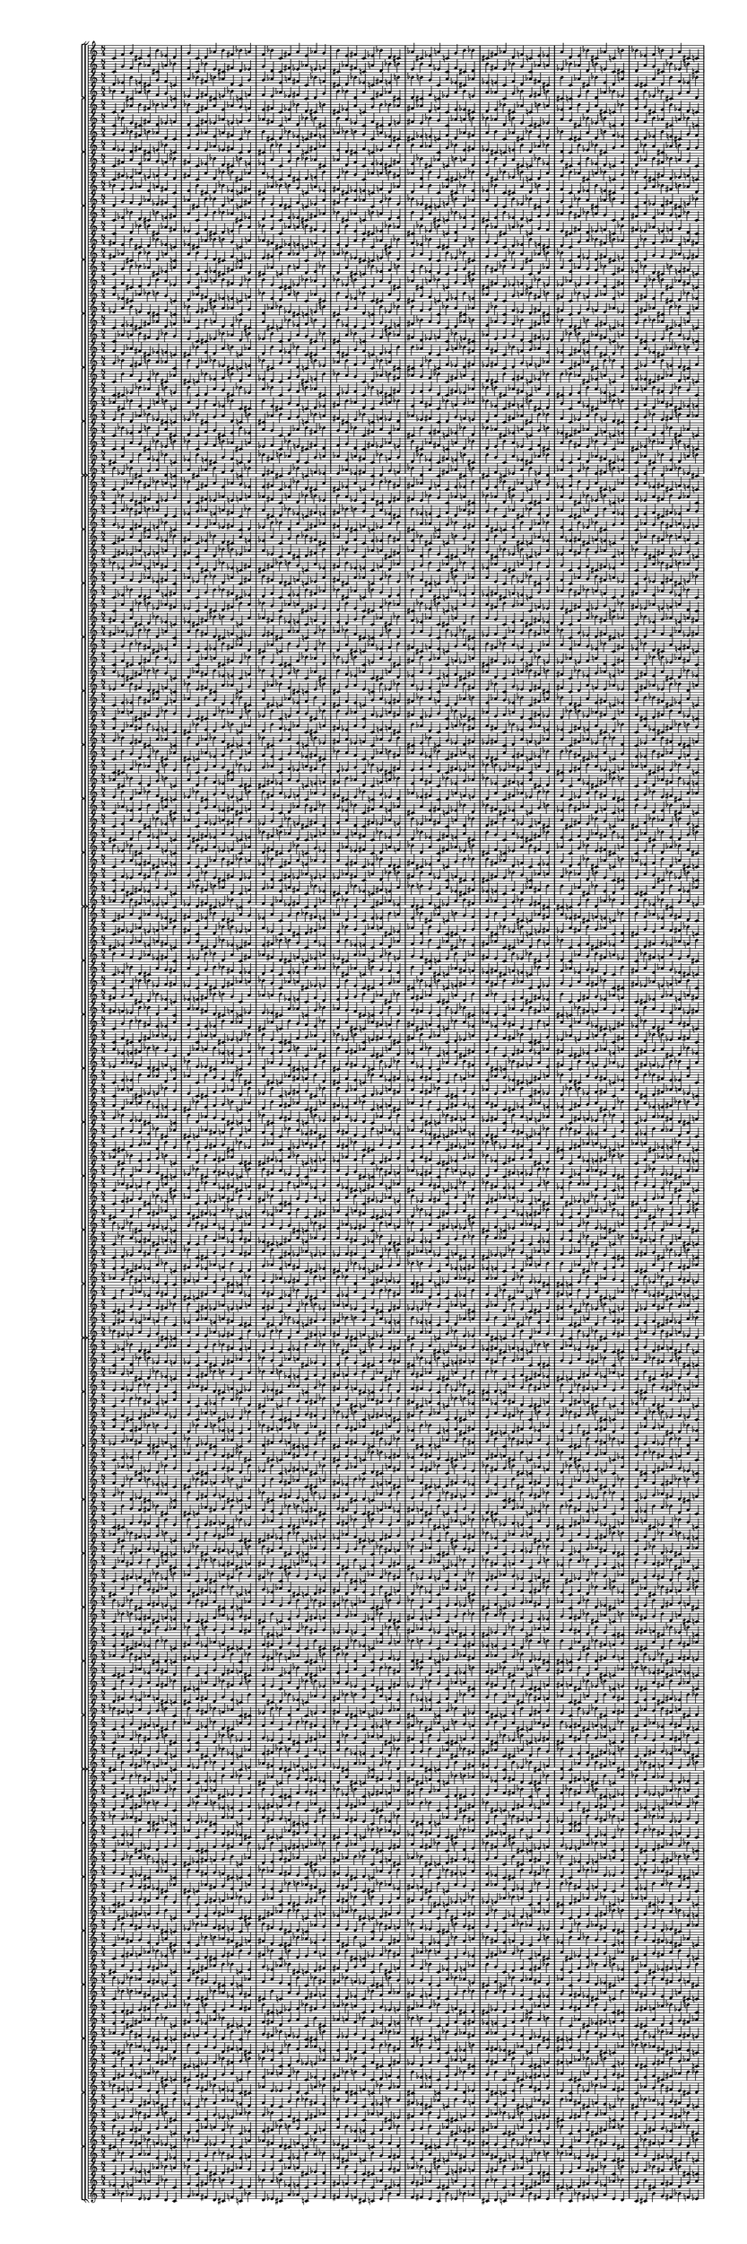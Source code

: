\version "2.19.84"  %! abjad.LilyPondFile._get_format_pieces()
\language "english" %! abjad.LilyPondFile._get_format_pieces()

#(set! paper-alist (cons '("newsize" . (cons (* 10 in) (* 30 in))) paper-alist))
#(set-default-paper-size "newsize")
#(set-global-staff-size 10)

\header { %! abjad.LilyPondFile._get_formatted_blocks()
    tagline = ##f
} %! abjad.LilyPondFile._get_formatted_blocks()

\layout {}

\paper {}

\score { %! abjad.LilyPondFile._get_formatted_blocks()
    \new Score
    <<
        \new StaffGroup
        <<
            \new StaffGroup
            <<
                \new Staff
                {
                    \time 8/4
                    c'4
                    f'4
                    g'4
                    cs'4
                    e'4
                    b'4
                    ef'4
                    d'4
                    g'4
                    c'4
                    d'4
                    af'4
                    b'4
                    fs'4
                    bf'4
                    a'4
                    f'4
                    bf'4
                    c'4
                    fs'4
                    a'4
                    e'4
                    af'4
                    g'4
                    b'4
                    e'4
                    fs'4
                    c'4
                    ef'4
                    bf'4
                    d'4
                    cs'4
                    af'4
                    cs'4
                    ef'4
                    a'4
                    c'4
                    g'4
                    b'4
                    bf'4
                    cs'4
                    fs'4
                    af'4
                    d'4
                    f'4
                    c'4
                    e'4
                    ef'4
                    a'4
                    d'4
                    e'4
                    bf'4
                    cs'4
                    af'4
                    c'4
                    b'4
                    bf'4
                    ef'4
                    f'4
                    b'4
                    d'4
                    a'4
                    cs'4
                    c'4
                }
                \new Staff
                {
                    c'4
                    g'4
                    f'4
                    b'4
                    af'4
                    cs'4
                    a'4
                    bf'4
                    f'4
                    c'4
                    bf'4
                    e'4
                    cs'4
                    fs'4
                    d'4
                    ef'4
                    g'4
                    d'4
                    c'4
                    fs'4
                    ef'4
                    af'4
                    e'4
                    f'4
                    cs'4
                    af'4
                    fs'4
                    c'4
                    a'4
                    d'4
                    bf'4
                    b'4
                    e'4
                    b'4
                    a'4
                    ef'4
                    c'4
                    f'4
                    cs'4
                    d'4
                    b'4
                    fs'4
                    e'4
                    bf'4
                    g'4
                    c'4
                    af'4
                    a'4
                    ef'4
                    bf'4
                    af'4
                    d'4
                    b'4
                    e'4
                    c'4
                    cs'4
                    d'4
                    a'4
                    g'4
                    cs'4
                    bf'4
                    ef'4
                    b'4
                    c'4
                }
                \new Staff
                {
                    d'4
                    ef'4
                    b'4
                    e'4
                    cs'4
                    g'4
                    f'4
                    c'4
                    a'4
                    bf'4
                    fs'4
                    b'4
                    af'4
                    d'4
                    c'4
                    g'4
                    g'4
                    af'4
                    e'4
                    a'4
                    fs'4
                    c'4
                    bf'4
                    f'4
                    cs'4
                    d'4
                    bf'4
                    ef'4
                    c'4
                    fs'4
                    e'4
                    b'4
                    bf'4
                    b'4
                    g'4
                    c'4
                    a'4
                    ef'4
                    cs'4
                    af'4
                    ef'4
                    e'4
                    c'4
                    f'4
                    d'4
                    af'4
                    fs'4
                    cs'4
                    b'4
                    c'4
                    af'4
                    cs'4
                    bf'4
                    e'4
                    d'4
                    a'4
                    c'4
                    cs'4
                    a'4
                    d'4
                    b'4
                    f'4
                    ef'4
                    bf'4
                }
                \new Staff
                {
                    bf'4
                    a'4
                    cs'4
                    af'4
                    b'4
                    f'4
                    g'4
                    c'4
                    ef'4
                    d'4
                    fs'4
                    cs'4
                    e'4
                    bf'4
                    c'4
                    f'4
                    f'4
                    e'4
                    af'4
                    ef'4
                    fs'4
                    c'4
                    d'4
                    g'4
                    b'4
                    bf'4
                    d'4
                    a'4
                    c'4
                    fs'4
                    af'4
                    cs'4
                    d'4
                    cs'4
                    f'4
                    c'4
                    ef'4
                    a'4
                    b'4
                    e'4
                    a'4
                    af'4
                    c'4
                    g'4
                    bf'4
                    e'4
                    fs'4
                    b'4
                    cs'4
                    c'4
                    e'4
                    b'4
                    d'4
                    af'4
                    bf'4
                    ef'4
                    c'4
                    b'4
                    ef'4
                    bf'4
                    cs'4
                    g'4
                    a'4
                    d'4
                }
            >>
            \new StaffGroup
            <<
                \new Staff
                {
                    c'4
                    d'4
                    af'4
                    b'4
                    fs'4
                    bf'4
                    a'4
                    g'4
                    bf'4
                    c'4
                    fs'4
                    a'4
                    e'4
                    af'4
                    g'4
                    f'4
                    e'4
                    fs'4
                    c'4
                    ef'4
                    bf'4
                    d'4
                    cs'4
                    b'4
                    cs'4
                    ef'4
                    a'4
                    c'4
                    g'4
                    b'4
                    bf'4
                    af'4
                    fs'4
                    af'4
                    d'4
                    f'4
                    c'4
                    e'4
                    ef'4
                    cs'4
                    d'4
                    e'4
                    bf'4
                    cs'4
                    af'4
                    c'4
                    b'4
                    a'4
                    ef'4
                    f'4
                    b'4
                    d'4
                    a'4
                    cs'4
                    c'4
                    bf'4
                    f'4
                    g'4
                    cs'4
                    e'4
                    b'4
                    ef'4
                    d'4
                    c'4
                }
                \new Staff
                {
                    c'4
                    bf'4
                    e'4
                    cs'4
                    fs'4
                    d'4
                    ef'4
                    f'4
                    d'4
                    c'4
                    fs'4
                    ef'4
                    af'4
                    e'4
                    f'4
                    g'4
                    af'4
                    fs'4
                    c'4
                    a'4
                    d'4
                    bf'4
                    b'4
                    cs'4
                    b'4
                    a'4
                    ef'4
                    c'4
                    f'4
                    cs'4
                    d'4
                    e'4
                    fs'4
                    e'4
                    bf'4
                    g'4
                    c'4
                    af'4
                    a'4
                    b'4
                    bf'4
                    af'4
                    d'4
                    b'4
                    e'4
                    c'4
                    cs'4
                    ef'4
                    a'4
                    g'4
                    cs'4
                    bf'4
                    ef'4
                    b'4
                    c'4
                    d'4
                    g'4
                    f'4
                    b'4
                    af'4
                    cs'4
                    a'4
                    bf'4
                    c'4
                }
                \new Staff
                {
                    g'4
                    a'4
                    bf'4
                    fs'4
                    b'4
                    af'4
                    d'4
                    c'4
                    f'4
                    g'4
                    af'4
                    e'4
                    a'4
                    fs'4
                    c'4
                    bf'4
                    b'4
                    cs'4
                    d'4
                    bf'4
                    ef'4
                    c'4
                    fs'4
                    e'4
                    af'4
                    bf'4
                    b'4
                    g'4
                    c'4
                    a'4
                    ef'4
                    cs'4
                    cs'4
                    ef'4
                    e'4
                    c'4
                    f'4
                    d'4
                    af'4
                    fs'4
                    a'4
                    b'4
                    c'4
                    af'4
                    cs'4
                    bf'4
                    e'4
                    d'4
                    bf'4
                    c'4
                    cs'4
                    a'4
                    d'4
                    b'4
                    f'4
                    ef'4
                    c'4
                    d'4
                    ef'4
                    b'4
                    e'4
                    cs'4
                    g'4
                    f'4
                }
                \new Staff
                {
                    f'4
                    ef'4
                    d'4
                    fs'4
                    cs'4
                    e'4
                    bf'4
                    c'4
                    g'4
                    f'4
                    e'4
                    af'4
                    ef'4
                    fs'4
                    c'4
                    d'4
                    cs'4
                    b'4
                    bf'4
                    d'4
                    a'4
                    c'4
                    fs'4
                    af'4
                    e'4
                    d'4
                    cs'4
                    f'4
                    c'4
                    ef'4
                    a'4
                    b'4
                    b'4
                    a'4
                    af'4
                    c'4
                    g'4
                    bf'4
                    e'4
                    fs'4
                    ef'4
                    cs'4
                    c'4
                    e'4
                    b'4
                    d'4
                    af'4
                    bf'4
                    d'4
                    c'4
                    b'4
                    ef'4
                    bf'4
                    cs'4
                    g'4
                    a'4
                    c'4
                    bf'4
                    a'4
                    cs'4
                    af'4
                    b'4
                    f'4
                    g'4
                }
            >>
            \new StaffGroup
            <<
                \new Staff
                {
                    c'4
                    fs'4
                    a'4
                    e'4
                    af'4
                    g'4
                    f'4
                    bf'4
                    fs'4
                    c'4
                    ef'4
                    bf'4
                    d'4
                    cs'4
                    b'4
                    e'4
                    ef'4
                    a'4
                    c'4
                    g'4
                    b'4
                    bf'4
                    af'4
                    cs'4
                    af'4
                    d'4
                    f'4
                    c'4
                    e'4
                    ef'4
                    cs'4
                    fs'4
                    e'4
                    bf'4
                    cs'4
                    af'4
                    c'4
                    b'4
                    a'4
                    d'4
                    f'4
                    b'4
                    d'4
                    a'4
                    cs'4
                    c'4
                    bf'4
                    ef'4
                    g'4
                    cs'4
                    e'4
                    b'4
                    ef'4
                    d'4
                    c'4
                    f'4
                    d'4
                    af'4
                    b'4
                    fs'4
                    bf'4
                    a'4
                    g'4
                    c'4
                }
                \new Staff
                {
                    c'4
                    fs'4
                    ef'4
                    af'4
                    e'4
                    f'4
                    g'4
                    d'4
                    fs'4
                    c'4
                    a'4
                    d'4
                    bf'4
                    b'4
                    cs'4
                    af'4
                    a'4
                    ef'4
                    c'4
                    f'4
                    cs'4
                    d'4
                    e'4
                    b'4
                    e'4
                    bf'4
                    g'4
                    c'4
                    af'4
                    a'4
                    b'4
                    fs'4
                    af'4
                    d'4
                    b'4
                    e'4
                    c'4
                    cs'4
                    ef'4
                    bf'4
                    g'4
                    cs'4
                    bf'4
                    ef'4
                    b'4
                    c'4
                    d'4
                    a'4
                    f'4
                    b'4
                    af'4
                    cs'4
                    a'4
                    bf'4
                    c'4
                    g'4
                    bf'4
                    e'4
                    cs'4
                    fs'4
                    d'4
                    ef'4
                    f'4
                    c'4
                }
                \new Staff
                {
                    bf'4
                    f'4
                    g'4
                    af'4
                    e'4
                    a'4
                    fs'4
                    c'4
                    e'4
                    b'4
                    cs'4
                    d'4
                    bf'4
                    ef'4
                    c'4
                    fs'4
                    cs'4
                    af'4
                    bf'4
                    b'4
                    g'4
                    c'4
                    a'4
                    ef'4
                    fs'4
                    cs'4
                    ef'4
                    e'4
                    c'4
                    f'4
                    d'4
                    af'4
                    d'4
                    a'4
                    b'4
                    c'4
                    af'4
                    cs'4
                    bf'4
                    e'4
                    ef'4
                    bf'4
                    c'4
                    cs'4
                    a'4
                    d'4
                    b'4
                    f'4
                    f'4
                    c'4
                    d'4
                    ef'4
                    b'4
                    e'4
                    cs'4
                    g'4
                    c'4
                    g'4
                    a'4
                    bf'4
                    fs'4
                    b'4
                    af'4
                    d'4
                }
                \new Staff
                {
                    d'4
                    g'4
                    f'4
                    e'4
                    af'4
                    ef'4
                    fs'4
                    c'4
                    af'4
                    cs'4
                    b'4
                    bf'4
                    d'4
                    a'4
                    c'4
                    fs'4
                    b'4
                    e'4
                    d'4
                    cs'4
                    f'4
                    c'4
                    ef'4
                    a'4
                    fs'4
                    b'4
                    a'4
                    af'4
                    c'4
                    g'4
                    bf'4
                    e'4
                    bf'4
                    ef'4
                    cs'4
                    c'4
                    e'4
                    b'4
                    d'4
                    af'4
                    a'4
                    d'4
                    c'4
                    b'4
                    ef'4
                    bf'4
                    cs'4
                    g'4
                    g'4
                    c'4
                    bf'4
                    a'4
                    cs'4
                    af'4
                    b'4
                    f'4
                    c'4
                    f'4
                    ef'4
                    d'4
                    fs'4
                    cs'4
                    e'4
                    bf'4
                }
            >>
            \new StaffGroup
            <<
                \new Staff
                {
                    c'4
                    ef'4
                    bf'4
                    d'4
                    cs'4
                    b'4
                    e'4
                    fs'4
                    a'4
                    c'4
                    g'4
                    b'4
                    bf'4
                    af'4
                    cs'4
                    ef'4
                    d'4
                    f'4
                    c'4
                    e'4
                    ef'4
                    cs'4
                    fs'4
                    af'4
                    bf'4
                    cs'4
                    af'4
                    c'4
                    b'4
                    a'4
                    d'4
                    e'4
                    b'4
                    d'4
                    a'4
                    cs'4
                    c'4
                    bf'4
                    ef'4
                    f'4
                    cs'4
                    e'4
                    b'4
                    ef'4
                    d'4
                    c'4
                    f'4
                    g'4
                    af'4
                    b'4
                    fs'4
                    bf'4
                    a'4
                    g'4
                    c'4
                    d'4
                    fs'4
                    a'4
                    e'4
                    af'4
                    g'4
                    f'4
                    bf'4
                    c'4
                }
                \new Staff
                {
                    c'4
                    a'4
                    d'4
                    bf'4
                    b'4
                    cs'4
                    af'4
                    fs'4
                    ef'4
                    c'4
                    f'4
                    cs'4
                    d'4
                    e'4
                    b'4
                    a'4
                    bf'4
                    g'4
                    c'4
                    af'4
                    a'4
                    b'4
                    fs'4
                    e'4
                    d'4
                    b'4
                    e'4
                    c'4
                    cs'4
                    ef'4
                    bf'4
                    af'4
                    cs'4
                    bf'4
                    ef'4
                    b'4
                    c'4
                    d'4
                    a'4
                    g'4
                    b'4
                    af'4
                    cs'4
                    a'4
                    bf'4
                    c'4
                    g'4
                    f'4
                    e'4
                    cs'4
                    fs'4
                    d'4
                    ef'4
                    f'4
                    c'4
                    bf'4
                    fs'4
                    ef'4
                    af'4
                    e'4
                    f'4
                    g'4
                    d'4
                    c'4
                }
                \new Staff
                {
                    fs'4
                    e'4
                    b'4
                    cs'4
                    d'4
                    bf'4
                    ef'4
                    c'4
                    ef'4
                    cs'4
                    af'4
                    bf'4
                    b'4
                    g'4
                    c'4
                    a'4
                    af'4
                    fs'4
                    cs'4
                    ef'4
                    e'4
                    c'4
                    f'4
                    d'4
                    e'4
                    d'4
                    a'4
                    b'4
                    c'4
                    af'4
                    cs'4
                    bf'4
                    f'4
                    ef'4
                    bf'4
                    c'4
                    cs'4
                    a'4
                    d'4
                    b'4
                    g'4
                    f'4
                    c'4
                    d'4
                    ef'4
                    b'4
                    e'4
                    cs'4
                    d'4
                    c'4
                    g'4
                    a'4
                    bf'4
                    fs'4
                    b'4
                    af'4
                    c'4
                    bf'4
                    f'4
                    g'4
                    af'4
                    e'4
                    a'4
                    fs'4
                }
                \new Staff
                {
                    fs'4
                    af'4
                    cs'4
                    b'4
                    bf'4
                    d'4
                    a'4
                    c'4
                    a'4
                    b'4
                    e'4
                    d'4
                    cs'4
                    f'4
                    c'4
                    ef'4
                    e'4
                    fs'4
                    b'4
                    a'4
                    af'4
                    c'4
                    g'4
                    bf'4
                    af'4
                    bf'4
                    ef'4
                    cs'4
                    c'4
                    e'4
                    b'4
                    d'4
                    g'4
                    a'4
                    d'4
                    c'4
                    b'4
                    ef'4
                    bf'4
                    cs'4
                    f'4
                    g'4
                    c'4
                    bf'4
                    a'4
                    cs'4
                    af'4
                    b'4
                    bf'4
                    c'4
                    f'4
                    ef'4
                    d'4
                    fs'4
                    cs'4
                    e'4
                    c'4
                    d'4
                    g'4
                    f'4
                    e'4
                    af'4
                    ef'4
                    fs'4
                }
            >>
            \new StaffGroup
            <<
                \new Staff
                {
                    c'4
                    g'4
                    b'4
                    bf'4
                    af'4
                    cs'4
                    ef'4
                    a'4
                    f'4
                    c'4
                    e'4
                    ef'4
                    cs'4
                    fs'4
                    af'4
                    d'4
                    cs'4
                    af'4
                    c'4
                    b'4
                    a'4
                    d'4
                    e'4
                    bf'4
                    d'4
                    a'4
                    cs'4
                    c'4
                    bf'4
                    ef'4
                    f'4
                    b'4
                    e'4
                    b'4
                    ef'4
                    d'4
                    c'4
                    f'4
                    g'4
                    cs'4
                    b'4
                    fs'4
                    bf'4
                    a'4
                    g'4
                    c'4
                    d'4
                    af'4
                    a'4
                    e'4
                    af'4
                    g'4
                    f'4
                    bf'4
                    c'4
                    fs'4
                    ef'4
                    bf'4
                    d'4
                    cs'4
                    b'4
                    e'4
                    fs'4
                    c'4
                }
                \new Staff
                {
                    c'4
                    f'4
                    cs'4
                    d'4
                    e'4
                    b'4
                    a'4
                    ef'4
                    g'4
                    c'4
                    af'4
                    a'4
                    b'4
                    fs'4
                    e'4
                    bf'4
                    b'4
                    e'4
                    c'4
                    cs'4
                    ef'4
                    bf'4
                    af'4
                    d'4
                    bf'4
                    ef'4
                    b'4
                    c'4
                    d'4
                    a'4
                    g'4
                    cs'4
                    af'4
                    cs'4
                    a'4
                    bf'4
                    c'4
                    g'4
                    f'4
                    b'4
                    cs'4
                    fs'4
                    d'4
                    ef'4
                    f'4
                    c'4
                    bf'4
                    e'4
                    ef'4
                    af'4
                    e'4
                    f'4
                    g'4
                    d'4
                    c'4
                    fs'4
                    a'4
                    d'4
                    bf'4
                    b'4
                    cs'4
                    af'4
                    fs'4
                    c'4
                }
                \new Staff
                {
                    a'4
                    ef'4
                    cs'4
                    af'4
                    bf'4
                    b'4
                    g'4
                    c'4
                    d'4
                    af'4
                    fs'4
                    cs'4
                    ef'4
                    e'4
                    c'4
                    f'4
                    bf'4
                    e'4
                    d'4
                    a'4
                    b'4
                    c'4
                    af'4
                    cs'4
                    b'4
                    f'4
                    ef'4
                    bf'4
                    c'4
                    cs'4
                    a'4
                    d'4
                    cs'4
                    g'4
                    f'4
                    c'4
                    d'4
                    ef'4
                    b'4
                    e'4
                    af'4
                    d'4
                    c'4
                    g'4
                    a'4
                    bf'4
                    fs'4
                    b'4
                    fs'4
                    c'4
                    bf'4
                    f'4
                    g'4
                    af'4
                    e'4
                    a'4
                    c'4
                    fs'4
                    e'4
                    b'4
                    cs'4
                    d'4
                    bf'4
                    ef'4
                }
                \new Staff
                {
                    ef'4
                    a'4
                    b'4
                    e'4
                    d'4
                    cs'4
                    f'4
                    c'4
                    bf'4
                    e'4
                    fs'4
                    b'4
                    a'4
                    af'4
                    c'4
                    g'4
                    d'4
                    af'4
                    bf'4
                    ef'4
                    cs'4
                    c'4
                    e'4
                    b'4
                    cs'4
                    g'4
                    a'4
                    d'4
                    c'4
                    b'4
                    ef'4
                    bf'4
                    b'4
                    f'4
                    g'4
                    c'4
                    bf'4
                    a'4
                    cs'4
                    af'4
                    e'4
                    bf'4
                    c'4
                    f'4
                    ef'4
                    d'4
                    fs'4
                    cs'4
                    fs'4
                    c'4
                    d'4
                    g'4
                    f'4
                    e'4
                    af'4
                    ef'4
                    c'4
                    fs'4
                    af'4
                    cs'4
                    b'4
                    bf'4
                    d'4
                    a'4
                }
            >>
            \new StaffGroup
            <<
                \new Staff
                {
                    c'4
                    e'4
                    ef'4
                    cs'4
                    fs'4
                    af'4
                    d'4
                    f'4
                    af'4
                    c'4
                    b'4
                    a'4
                    d'4
                    e'4
                    bf'4
                    cs'4
                    a'4
                    cs'4
                    c'4
                    bf'4
                    ef'4
                    f'4
                    b'4
                    d'4
                    b'4
                    ef'4
                    d'4
                    c'4
                    f'4
                    g'4
                    cs'4
                    e'4
                    fs'4
                    bf'4
                    a'4
                    g'4
                    c'4
                    d'4
                    af'4
                    b'4
                    e'4
                    af'4
                    g'4
                    f'4
                    bf'4
                    c'4
                    fs'4
                    a'4
                    bf'4
                    d'4
                    cs'4
                    b'4
                    e'4
                    fs'4
                    c'4
                    ef'4
                    g'4
                    b'4
                    bf'4
                    af'4
                    cs'4
                    ef'4
                    a'4
                    c'4
                }
                \new Staff
                {
                    c'4
                    af'4
                    a'4
                    b'4
                    fs'4
                    e'4
                    bf'4
                    g'4
                    e'4
                    c'4
                    cs'4
                    ef'4
                    bf'4
                    af'4
                    d'4
                    b'4
                    ef'4
                    b'4
                    c'4
                    d'4
                    a'4
                    g'4
                    cs'4
                    bf'4
                    cs'4
                    a'4
                    bf'4
                    c'4
                    g'4
                    f'4
                    b'4
                    af'4
                    fs'4
                    d'4
                    ef'4
                    f'4
                    c'4
                    bf'4
                    e'4
                    cs'4
                    af'4
                    e'4
                    f'4
                    g'4
                    d'4
                    c'4
                    fs'4
                    ef'4
                    d'4
                    bf'4
                    b'4
                    cs'4
                    af'4
                    fs'4
                    c'4
                    a'4
                    f'4
                    cs'4
                    d'4
                    e'4
                    b'4
                    a'4
                    ef'4
                    c'4
                }
                \new Staff
                {
                    f'4
                    d'4
                    af'4
                    fs'4
                    cs'4
                    ef'4
                    e'4
                    c'4
                    cs'4
                    bf'4
                    e'4
                    d'4
                    a'4
                    b'4
                    c'4
                    af'4
                    d'4
                    b'4
                    f'4
                    ef'4
                    bf'4
                    c'4
                    cs'4
                    a'4
                    e'4
                    cs'4
                    g'4
                    f'4
                    c'4
                    d'4
                    ef'4
                    b'4
                    b'4
                    af'4
                    d'4
                    c'4
                    g'4
                    a'4
                    bf'4
                    fs'4
                    a'4
                    fs'4
                    c'4
                    bf'4
                    f'4
                    g'4
                    af'4
                    e'4
                    ef'4
                    c'4
                    fs'4
                    e'4
                    b'4
                    cs'4
                    d'4
                    bf'4
                    c'4
                    a'4
                    ef'4
                    cs'4
                    af'4
                    bf'4
                    b'4
                    g'4
                }
                \new Staff
                {
                    g'4
                    bf'4
                    e'4
                    fs'4
                    b'4
                    a'4
                    af'4
                    c'4
                    b'4
                    d'4
                    af'4
                    bf'4
                    ef'4
                    cs'4
                    c'4
                    e'4
                    bf'4
                    cs'4
                    g'4
                    a'4
                    d'4
                    c'4
                    b'4
                    ef'4
                    af'4
                    b'4
                    f'4
                    g'4
                    c'4
                    bf'4
                    a'4
                    cs'4
                    cs'4
                    e'4
                    bf'4
                    c'4
                    f'4
                    ef'4
                    d'4
                    fs'4
                    ef'4
                    fs'4
                    c'4
                    d'4
                    g'4
                    f'4
                    e'4
                    af'4
                    a'4
                    c'4
                    fs'4
                    af'4
                    cs'4
                    b'4
                    bf'4
                    d'4
                    c'4
                    ef'4
                    a'4
                    b'4
                    e'4
                    d'4
                    cs'4
                    f'4
                }
            >>
            \new StaffGroup
            <<
                \new Staff
                {
                    c'4
                    b'4
                    a'4
                    d'4
                    e'4
                    bf'4
                    cs'4
                    af'4
                    cs'4
                    c'4
                    bf'4
                    ef'4
                    f'4
                    b'4
                    d'4
                    a'4
                    ef'4
                    d'4
                    c'4
                    f'4
                    g'4
                    cs'4
                    e'4
                    b'4
                    bf'4
                    a'4
                    g'4
                    c'4
                    d'4
                    af'4
                    b'4
                    fs'4
                    af'4
                    g'4
                    f'4
                    bf'4
                    c'4
                    fs'4
                    a'4
                    e'4
                    d'4
                    cs'4
                    b'4
                    e'4
                    fs'4
                    c'4
                    ef'4
                    bf'4
                    b'4
                    bf'4
                    af'4
                    cs'4
                    ef'4
                    a'4
                    c'4
                    g'4
                    e'4
                    ef'4
                    cs'4
                    fs'4
                    af'4
                    d'4
                    f'4
                    c'4
                }
                \new Staff
                {
                    c'4
                    cs'4
                    ef'4
                    bf'4
                    af'4
                    d'4
                    b'4
                    e'4
                    b'4
                    c'4
                    d'4
                    a'4
                    g'4
                    cs'4
                    bf'4
                    ef'4
                    a'4
                    bf'4
                    c'4
                    g'4
                    f'4
                    b'4
                    af'4
                    cs'4
                    d'4
                    ef'4
                    f'4
                    c'4
                    bf'4
                    e'4
                    cs'4
                    fs'4
                    e'4
                    f'4
                    g'4
                    d'4
                    c'4
                    fs'4
                    ef'4
                    af'4
                    bf'4
                    b'4
                    cs'4
                    af'4
                    fs'4
                    c'4
                    a'4
                    d'4
                    cs'4
                    d'4
                    e'4
                    b'4
                    a'4
                    ef'4
                    c'4
                    f'4
                    af'4
                    a'4
                    b'4
                    fs'4
                    e'4
                    bf'4
                    g'4
                    c'4
                }
                \new Staff
                {
                    af'4
                    cs'4
                    bf'4
                    e'4
                    d'4
                    a'4
                    b'4
                    c'4
                    a'4
                    d'4
                    b'4
                    f'4
                    ef'4
                    bf'4
                    c'4
                    cs'4
                    b'4
                    e'4
                    cs'4
                    g'4
                    f'4
                    c'4
                    d'4
                    ef'4
                    fs'4
                    b'4
                    af'4
                    d'4
                    c'4
                    g'4
                    a'4
                    bf'4
                    e'4
                    a'4
                    fs'4
                    c'4
                    bf'4
                    f'4
                    g'4
                    af'4
                    bf'4
                    ef'4
                    c'4
                    fs'4
                    e'4
                    b'4
                    cs'4
                    d'4
                    g'4
                    c'4
                    a'4
                    ef'4
                    cs'4
                    af'4
                    bf'4
                    b'4
                    c'4
                    f'4
                    d'4
                    af'4
                    fs'4
                    cs'4
                    ef'4
                    e'4
                }
                \new Staff
                {
                    e'4
                    b'4
                    d'4
                    af'4
                    bf'4
                    ef'4
                    cs'4
                    c'4
                    ef'4
                    bf'4
                    cs'4
                    g'4
                    a'4
                    d'4
                    c'4
                    b'4
                    cs'4
                    af'4
                    b'4
                    f'4
                    g'4
                    c'4
                    bf'4
                    a'4
                    fs'4
                    cs'4
                    e'4
                    bf'4
                    c'4
                    f'4
                    ef'4
                    d'4
                    af'4
                    ef'4
                    fs'4
                    c'4
                    d'4
                    g'4
                    f'4
                    e'4
                    d'4
                    a'4
                    c'4
                    fs'4
                    af'4
                    cs'4
                    b'4
                    bf'4
                    f'4
                    c'4
                    ef'4
                    a'4
                    b'4
                    e'4
                    d'4
                    cs'4
                    c'4
                    g'4
                    bf'4
                    e'4
                    fs'4
                    b'4
                    a'4
                    af'4
                }
            >>
            \new StaffGroup
            <<
                \new Staff
                {
                    c'4
                    bf'4
                    ef'4
                    f'4
                    b'4
                    d'4
                    a'4
                    cs'4
                    d'4
                    c'4
                    f'4
                    g'4
                    cs'4
                    e'4
                    b'4
                    ef'4
                    a'4
                    g'4
                    c'4
                    d'4
                    af'4
                    b'4
                    fs'4
                    bf'4
                    g'4
                    f'4
                    bf'4
                    c'4
                    fs'4
                    a'4
                    e'4
                    af'4
                    cs'4
                    b'4
                    e'4
                    fs'4
                    c'4
                    ef'4
                    bf'4
                    d'4
                    bf'4
                    af'4
                    cs'4
                    ef'4
                    a'4
                    c'4
                    g'4
                    b'4
                    ef'4
                    cs'4
                    fs'4
                    af'4
                    d'4
                    f'4
                    c'4
                    e'4
                    b'4
                    a'4
                    d'4
                    e'4
                    bf'4
                    cs'4
                    af'4
                    c'4
                }
                \new Staff
                {
                    c'4
                    d'4
                    a'4
                    g'4
                    cs'4
                    bf'4
                    ef'4
                    b'4
                    bf'4
                    c'4
                    g'4
                    f'4
                    b'4
                    af'4
                    cs'4
                    a'4
                    ef'4
                    f'4
                    c'4
                    bf'4
                    e'4
                    cs'4
                    fs'4
                    d'4
                    f'4
                    g'4
                    d'4
                    c'4
                    fs'4
                    ef'4
                    af'4
                    e'4
                    b'4
                    cs'4
                    af'4
                    fs'4
                    c'4
                    a'4
                    d'4
                    bf'4
                    d'4
                    e'4
                    b'4
                    a'4
                    ef'4
                    c'4
                    f'4
                    cs'4
                    a'4
                    b'4
                    fs'4
                    e'4
                    bf'4
                    g'4
                    c'4
                    af'4
                    cs'4
                    ef'4
                    bf'4
                    af'4
                    d'4
                    b'4
                    e'4
                    c'4
                }
                \new Staff
                {
                    cs'4
                    a'4
                    d'4
                    b'4
                    f'4
                    ef'4
                    bf'4
                    c'4
                    ef'4
                    b'4
                    e'4
                    cs'4
                    g'4
                    f'4
                    c'4
                    d'4
                    bf'4
                    fs'4
                    b'4
                    af'4
                    d'4
                    c'4
                    g'4
                    a'4
                    af'4
                    e'4
                    a'4
                    fs'4
                    c'4
                    bf'4
                    f'4
                    g'4
                    d'4
                    bf'4
                    ef'4
                    c'4
                    fs'4
                    e'4
                    b'4
                    cs'4
                    b'4
                    g'4
                    c'4
                    a'4
                    ef'4
                    cs'4
                    af'4
                    bf'4
                    e'4
                    c'4
                    f'4
                    d'4
                    af'4
                    fs'4
                    cs'4
                    ef'4
                    c'4
                    af'4
                    cs'4
                    bf'4
                    e'4
                    d'4
                    a'4
                    b'4
                }
                \new Staff
                {
                    b'4
                    ef'4
                    bf'4
                    cs'4
                    g'4
                    a'4
                    d'4
                    c'4
                    a'4
                    cs'4
                    af'4
                    b'4
                    f'4
                    g'4
                    c'4
                    bf'4
                    d'4
                    fs'4
                    cs'4
                    e'4
                    bf'4
                    c'4
                    f'4
                    ef'4
                    e'4
                    af'4
                    ef'4
                    fs'4
                    c'4
                    d'4
                    g'4
                    f'4
                    bf'4
                    d'4
                    a'4
                    c'4
                    fs'4
                    af'4
                    cs'4
                    b'4
                    cs'4
                    f'4
                    c'4
                    ef'4
                    a'4
                    b'4
                    e'4
                    d'4
                    af'4
                    c'4
                    g'4
                    bf'4
                    e'4
                    fs'4
                    b'4
                    a'4
                    c'4
                    e'4
                    b'4
                    d'4
                    af'4
                    bf'4
                    ef'4
                    cs'4
                }
            >>
        >>
        \new StaffGroup
        <<
            \new StaffGroup
            <<
                \new Staff
                {
                    c'4
                    d'4
                    af'4
                    b'4
                    fs'4
                    bf'4
                    a'4
                    f'4
                    bf'4
                    c'4
                    fs'4
                    a'4
                    e'4
                    af'4
                    g'4
                    ef'4
                    e'4
                    fs'4
                    c'4
                    ef'4
                    bf'4
                    d'4
                    cs'4
                    a'4
                    cs'4
                    ef'4
                    a'4
                    c'4
                    g'4
                    b'4
                    bf'4
                    fs'4
                    fs'4
                    af'4
                    d'4
                    f'4
                    c'4
                    e'4
                    ef'4
                    b'4
                    d'4
                    e'4
                    bf'4
                    cs'4
                    af'4
                    c'4
                    b'4
                    g'4
                    ef'4
                    f'4
                    b'4
                    d'4
                    a'4
                    cs'4
                    c'4
                    af'4
                    g'4
                    a'4
                    ef'4
                    fs'4
                    cs'4
                    f'4
                    e'4
                    c'4
                }
                \new Staff
                {
                    c'4
                    bf'4
                    e'4
                    cs'4
                    fs'4
                    d'4
                    ef'4
                    g'4
                    d'4
                    c'4
                    fs'4
                    ef'4
                    af'4
                    e'4
                    f'4
                    a'4
                    af'4
                    fs'4
                    c'4
                    a'4
                    d'4
                    bf'4
                    b'4
                    ef'4
                    b'4
                    a'4
                    ef'4
                    c'4
                    f'4
                    cs'4
                    d'4
                    fs'4
                    fs'4
                    e'4
                    bf'4
                    g'4
                    c'4
                    af'4
                    a'4
                    cs'4
                    bf'4
                    af'4
                    d'4
                    b'4
                    e'4
                    c'4
                    cs'4
                    f'4
                    a'4
                    g'4
                    cs'4
                    bf'4
                    ef'4
                    b'4
                    c'4
                    e'4
                    f'4
                    ef'4
                    a'4
                    fs'4
                    b'4
                    g'4
                    af'4
                    c'4
                }
                \new Staff
                {
                    f'4
                    a'4
                    bf'4
                    fs'4
                    b'4
                    af'4
                    d'4
                    c'4
                    ef'4
                    g'4
                    af'4
                    e'4
                    a'4
                    fs'4
                    c'4
                    bf'4
                    a'4
                    cs'4
                    d'4
                    bf'4
                    ef'4
                    c'4
                    fs'4
                    e'4
                    fs'4
                    bf'4
                    b'4
                    g'4
                    c'4
                    a'4
                    ef'4
                    cs'4
                    b'4
                    ef'4
                    e'4
                    c'4
                    f'4
                    d'4
                    af'4
                    fs'4
                    g'4
                    b'4
                    c'4
                    af'4
                    cs'4
                    bf'4
                    e'4
                    d'4
                    af'4
                    c'4
                    cs'4
                    a'4
                    d'4
                    b'4
                    f'4
                    ef'4
                    c'4
                    e'4
                    f'4
                    cs'4
                    fs'4
                    ef'4
                    a'4
                    g'4
                }
                \new Staff
                {
                    g'4
                    ef'4
                    d'4
                    fs'4
                    cs'4
                    e'4
                    bf'4
                    c'4
                    a'4
                    f'4
                    e'4
                    af'4
                    ef'4
                    fs'4
                    c'4
                    d'4
                    ef'4
                    b'4
                    bf'4
                    d'4
                    a'4
                    c'4
                    fs'4
                    af'4
                    fs'4
                    d'4
                    cs'4
                    f'4
                    c'4
                    ef'4
                    a'4
                    b'4
                    cs'4
                    a'4
                    af'4
                    c'4
                    g'4
                    bf'4
                    e'4
                    fs'4
                    f'4
                    cs'4
                    c'4
                    e'4
                    b'4
                    d'4
                    af'4
                    bf'4
                    e'4
                    c'4
                    b'4
                    ef'4
                    bf'4
                    cs'4
                    g'4
                    a'4
                    c'4
                    af'4
                    g'4
                    b'4
                    fs'4
                    a'4
                    ef'4
                    f'4
                }
            >>
            \new StaffGroup
            <<
                \new Staff
                {
                    c'4
                    fs'4
                    a'4
                    e'4
                    af'4
                    g'4
                    ef'4
                    bf'4
                    fs'4
                    c'4
                    ef'4
                    bf'4
                    d'4
                    cs'4
                    a'4
                    e'4
                    ef'4
                    a'4
                    c'4
                    g'4
                    b'4
                    bf'4
                    fs'4
                    cs'4
                    af'4
                    d'4
                    f'4
                    c'4
                    e'4
                    ef'4
                    b'4
                    fs'4
                    e'4
                    bf'4
                    cs'4
                    af'4
                    c'4
                    b'4
                    g'4
                    d'4
                    f'4
                    b'4
                    d'4
                    a'4
                    cs'4
                    c'4
                    af'4
                    ef'4
                    a'4
                    ef'4
                    fs'4
                    cs'4
                    f'4
                    e'4
                    c'4
                    g'4
                    d'4
                    af'4
                    b'4
                    fs'4
                    bf'4
                    a'4
                    f'4
                    c'4
                }
                \new Staff
                {
                    c'4
                    fs'4
                    ef'4
                    af'4
                    e'4
                    f'4
                    a'4
                    d'4
                    fs'4
                    c'4
                    a'4
                    d'4
                    bf'4
                    b'4
                    ef'4
                    af'4
                    a'4
                    ef'4
                    c'4
                    f'4
                    cs'4
                    d'4
                    fs'4
                    b'4
                    e'4
                    bf'4
                    g'4
                    c'4
                    af'4
                    a'4
                    cs'4
                    fs'4
                    af'4
                    d'4
                    b'4
                    e'4
                    c'4
                    cs'4
                    f'4
                    bf'4
                    g'4
                    cs'4
                    bf'4
                    ef'4
                    b'4
                    c'4
                    e'4
                    a'4
                    ef'4
                    a'4
                    fs'4
                    b'4
                    g'4
                    af'4
                    c'4
                    f'4
                    bf'4
                    e'4
                    cs'4
                    fs'4
                    d'4
                    ef'4
                    g'4
                    c'4
                }
                \new Staff
                {
                    bf'4
                    ef'4
                    g'4
                    af'4
                    e'4
                    a'4
                    fs'4
                    c'4
                    e'4
                    a'4
                    cs'4
                    d'4
                    bf'4
                    ef'4
                    c'4
                    fs'4
                    cs'4
                    fs'4
                    bf'4
                    b'4
                    g'4
                    c'4
                    a'4
                    ef'4
                    fs'4
                    b'4
                    ef'4
                    e'4
                    c'4
                    f'4
                    d'4
                    af'4
                    d'4
                    g'4
                    b'4
                    c'4
                    af'4
                    cs'4
                    bf'4
                    e'4
                    ef'4
                    af'4
                    c'4
                    cs'4
                    a'4
                    d'4
                    b'4
                    f'4
                    g'4
                    c'4
                    e'4
                    f'4
                    cs'4
                    fs'4
                    ef'4
                    a'4
                    c'4
                    f'4
                    a'4
                    bf'4
                    fs'4
                    b'4
                    af'4
                    d'4
                }
                \new Staff
                {
                    d'4
                    a'4
                    f'4
                    e'4
                    af'4
                    ef'4
                    fs'4
                    c'4
                    af'4
                    ef'4
                    b'4
                    bf'4
                    d'4
                    a'4
                    c'4
                    fs'4
                    b'4
                    fs'4
                    d'4
                    cs'4
                    f'4
                    c'4
                    ef'4
                    a'4
                    fs'4
                    cs'4
                    a'4
                    af'4
                    c'4
                    g'4
                    bf'4
                    e'4
                    bf'4
                    f'4
                    cs'4
                    c'4
                    e'4
                    b'4
                    d'4
                    af'4
                    a'4
                    e'4
                    c'4
                    b'4
                    ef'4
                    bf'4
                    cs'4
                    g'4
                    f'4
                    c'4
                    af'4
                    g'4
                    b'4
                    fs'4
                    a'4
                    ef'4
                    c'4
                    g'4
                    ef'4
                    d'4
                    fs'4
                    cs'4
                    e'4
                    bf'4
                }
            >>
            \new StaffGroup
            <<
                \new Staff
                {
                    c'4
                    ef'4
                    bf'4
                    d'4
                    cs'4
                    a'4
                    e'4
                    fs'4
                    a'4
                    c'4
                    g'4
                    b'4
                    bf'4
                    fs'4
                    cs'4
                    ef'4
                    d'4
                    f'4
                    c'4
                    e'4
                    ef'4
                    b'4
                    fs'4
                    af'4
                    bf'4
                    cs'4
                    af'4
                    c'4
                    b'4
                    g'4
                    d'4
                    e'4
                    b'4
                    d'4
                    a'4
                    cs'4
                    c'4
                    af'4
                    ef'4
                    f'4
                    ef'4
                    fs'4
                    cs'4
                    f'4
                    e'4
                    c'4
                    g'4
                    a'4
                    af'4
                    b'4
                    fs'4
                    bf'4
                    a'4
                    f'4
                    c'4
                    d'4
                    fs'4
                    a'4
                    e'4
                    af'4
                    g'4
                    ef'4
                    bf'4
                    c'4
                }
                \new Staff
                {
                    c'4
                    a'4
                    d'4
                    bf'4
                    b'4
                    ef'4
                    af'4
                    fs'4
                    ef'4
                    c'4
                    f'4
                    cs'4
                    d'4
                    fs'4
                    b'4
                    a'4
                    bf'4
                    g'4
                    c'4
                    af'4
                    a'4
                    cs'4
                    fs'4
                    e'4
                    d'4
                    b'4
                    e'4
                    c'4
                    cs'4
                    f'4
                    bf'4
                    af'4
                    cs'4
                    bf'4
                    ef'4
                    b'4
                    c'4
                    e'4
                    a'4
                    g'4
                    a'4
                    fs'4
                    b'4
                    g'4
                    af'4
                    c'4
                    f'4
                    ef'4
                    e'4
                    cs'4
                    fs'4
                    d'4
                    ef'4
                    g'4
                    c'4
                    bf'4
                    fs'4
                    ef'4
                    af'4
                    e'4
                    f'4
                    a'4
                    d'4
                    c'4
                }
                \new Staff
                {
                    fs'4
                    e'4
                    a'4
                    cs'4
                    d'4
                    bf'4
                    ef'4
                    c'4
                    ef'4
                    cs'4
                    fs'4
                    bf'4
                    b'4
                    g'4
                    c'4
                    a'4
                    af'4
                    fs'4
                    b'4
                    ef'4
                    e'4
                    c'4
                    f'4
                    d'4
                    e'4
                    d'4
                    g'4
                    b'4
                    c'4
                    af'4
                    cs'4
                    bf'4
                    f'4
                    ef'4
                    af'4
                    c'4
                    cs'4
                    a'4
                    d'4
                    b'4
                    a'4
                    g'4
                    c'4
                    e'4
                    f'4
                    cs'4
                    fs'4
                    ef'4
                    d'4
                    c'4
                    f'4
                    a'4
                    bf'4
                    fs'4
                    b'4
                    af'4
                    c'4
                    bf'4
                    ef'4
                    g'4
                    af'4
                    e'4
                    a'4
                    fs'4
                }
                \new Staff
                {
                    fs'4
                    af'4
                    ef'4
                    b'4
                    bf'4
                    d'4
                    a'4
                    c'4
                    a'4
                    b'4
                    fs'4
                    d'4
                    cs'4
                    f'4
                    c'4
                    ef'4
                    e'4
                    fs'4
                    cs'4
                    a'4
                    af'4
                    c'4
                    g'4
                    bf'4
                    af'4
                    bf'4
                    f'4
                    cs'4
                    c'4
                    e'4
                    b'4
                    d'4
                    g'4
                    a'4
                    e'4
                    c'4
                    b'4
                    ef'4
                    bf'4
                    cs'4
                    ef'4
                    f'4
                    c'4
                    af'4
                    g'4
                    b'4
                    fs'4
                    a'4
                    bf'4
                    c'4
                    g'4
                    ef'4
                    d'4
                    fs'4
                    cs'4
                    e'4
                    c'4
                    d'4
                    a'4
                    f'4
                    e'4
                    af'4
                    ef'4
                    fs'4
                }
            >>
            \new StaffGroup
            <<
                \new Staff
                {
                    c'4
                    g'4
                    b'4
                    bf'4
                    fs'4
                    cs'4
                    ef'4
                    a'4
                    f'4
                    c'4
                    e'4
                    ef'4
                    b'4
                    fs'4
                    af'4
                    d'4
                    cs'4
                    af'4
                    c'4
                    b'4
                    g'4
                    d'4
                    e'4
                    bf'4
                    d'4
                    a'4
                    cs'4
                    c'4
                    af'4
                    ef'4
                    f'4
                    b'4
                    fs'4
                    cs'4
                    f'4
                    e'4
                    c'4
                    g'4
                    a'4
                    ef'4
                    b'4
                    fs'4
                    bf'4
                    a'4
                    f'4
                    c'4
                    d'4
                    af'4
                    a'4
                    e'4
                    af'4
                    g'4
                    ef'4
                    bf'4
                    c'4
                    fs'4
                    ef'4
                    bf'4
                    d'4
                    cs'4
                    a'4
                    e'4
                    fs'4
                    c'4
                }
                \new Staff
                {
                    c'4
                    f'4
                    cs'4
                    d'4
                    fs'4
                    b'4
                    a'4
                    ef'4
                    g'4
                    c'4
                    af'4
                    a'4
                    cs'4
                    fs'4
                    e'4
                    bf'4
                    b'4
                    e'4
                    c'4
                    cs'4
                    f'4
                    bf'4
                    af'4
                    d'4
                    bf'4
                    ef'4
                    b'4
                    c'4
                    e'4
                    a'4
                    g'4
                    cs'4
                    fs'4
                    b'4
                    g'4
                    af'4
                    c'4
                    f'4
                    ef'4
                    a'4
                    cs'4
                    fs'4
                    d'4
                    ef'4
                    g'4
                    c'4
                    bf'4
                    e'4
                    ef'4
                    af'4
                    e'4
                    f'4
                    a'4
                    d'4
                    c'4
                    fs'4
                    a'4
                    d'4
                    bf'4
                    b'4
                    ef'4
                    af'4
                    fs'4
                    c'4
                }
                \new Staff
                {
                    a'4
                    ef'4
                    cs'4
                    fs'4
                    bf'4
                    b'4
                    g'4
                    c'4
                    d'4
                    af'4
                    fs'4
                    b'4
                    ef'4
                    e'4
                    c'4
                    f'4
                    bf'4
                    e'4
                    d'4
                    g'4
                    b'4
                    c'4
                    af'4
                    cs'4
                    b'4
                    f'4
                    ef'4
                    af'4
                    c'4
                    cs'4
                    a'4
                    d'4
                    ef'4
                    a'4
                    g'4
                    c'4
                    e'4
                    f'4
                    cs'4
                    fs'4
                    af'4
                    d'4
                    c'4
                    f'4
                    a'4
                    bf'4
                    fs'4
                    b'4
                    fs'4
                    c'4
                    bf'4
                    ef'4
                    g'4
                    af'4
                    e'4
                    a'4
                    c'4
                    fs'4
                    e'4
                    a'4
                    cs'4
                    d'4
                    bf'4
                    ef'4
                }
                \new Staff
                {
                    ef'4
                    a'4
                    b'4
                    fs'4
                    d'4
                    cs'4
                    f'4
                    c'4
                    bf'4
                    e'4
                    fs'4
                    cs'4
                    a'4
                    af'4
                    c'4
                    g'4
                    d'4
                    af'4
                    bf'4
                    f'4
                    cs'4
                    c'4
                    e'4
                    b'4
                    cs'4
                    g'4
                    a'4
                    e'4
                    c'4
                    b'4
                    ef'4
                    bf'4
                    a'4
                    ef'4
                    f'4
                    c'4
                    af'4
                    g'4
                    b'4
                    fs'4
                    e'4
                    bf'4
                    c'4
                    g'4
                    ef'4
                    d'4
                    fs'4
                    cs'4
                    fs'4
                    c'4
                    d'4
                    a'4
                    f'4
                    e'4
                    af'4
                    ef'4
                    c'4
                    fs'4
                    af'4
                    ef'4
                    b'4
                    bf'4
                    d'4
                    a'4
                }
            >>
            \new StaffGroup
            <<
                \new Staff
                {
                    c'4
                    e'4
                    ef'4
                    b'4
                    fs'4
                    af'4
                    d'4
                    f'4
                    af'4
                    c'4
                    b'4
                    g'4
                    d'4
                    e'4
                    bf'4
                    cs'4
                    a'4
                    cs'4
                    c'4
                    af'4
                    ef'4
                    f'4
                    b'4
                    d'4
                    cs'4
                    f'4
                    e'4
                    c'4
                    g'4
                    a'4
                    ef'4
                    fs'4
                    fs'4
                    bf'4
                    a'4
                    f'4
                    c'4
                    d'4
                    af'4
                    b'4
                    e'4
                    af'4
                    g'4
                    ef'4
                    bf'4
                    c'4
                    fs'4
                    a'4
                    bf'4
                    d'4
                    cs'4
                    a'4
                    e'4
                    fs'4
                    c'4
                    ef'4
                    g'4
                    b'4
                    bf'4
                    fs'4
                    cs'4
                    ef'4
                    a'4
                    c'4
                }
                \new Staff
                {
                    c'4
                    af'4
                    a'4
                    cs'4
                    fs'4
                    e'4
                    bf'4
                    g'4
                    e'4
                    c'4
                    cs'4
                    f'4
                    bf'4
                    af'4
                    d'4
                    b'4
                    ef'4
                    b'4
                    c'4
                    e'4
                    a'4
                    g'4
                    cs'4
                    bf'4
                    b'4
                    g'4
                    af'4
                    c'4
                    f'4
                    ef'4
                    a'4
                    fs'4
                    fs'4
                    d'4
                    ef'4
                    g'4
                    c'4
                    bf'4
                    e'4
                    cs'4
                    af'4
                    e'4
                    f'4
                    a'4
                    d'4
                    c'4
                    fs'4
                    ef'4
                    d'4
                    bf'4
                    b'4
                    ef'4
                    af'4
                    fs'4
                    c'4
                    a'4
                    f'4
                    cs'4
                    d'4
                    fs'4
                    b'4
                    a'4
                    ef'4
                    c'4
                }
                \new Staff
                {
                    f'4
                    d'4
                    af'4
                    fs'4
                    b'4
                    ef'4
                    e'4
                    c'4
                    cs'4
                    bf'4
                    e'4
                    d'4
                    g'4
                    b'4
                    c'4
                    af'4
                    d'4
                    b'4
                    f'4
                    ef'4
                    af'4
                    c'4
                    cs'4
                    a'4
                    fs'4
                    ef'4
                    a'4
                    g'4
                    c'4
                    e'4
                    f'4
                    cs'4
                    b'4
                    af'4
                    d'4
                    c'4
                    f'4
                    a'4
                    bf'4
                    fs'4
                    a'4
                    fs'4
                    c'4
                    bf'4
                    ef'4
                    g'4
                    af'4
                    e'4
                    ef'4
                    c'4
                    fs'4
                    e'4
                    a'4
                    cs'4
                    d'4
                    bf'4
                    c'4
                    a'4
                    ef'4
                    cs'4
                    fs'4
                    bf'4
                    b'4
                    g'4
                }
                \new Staff
                {
                    g'4
                    bf'4
                    e'4
                    fs'4
                    cs'4
                    a'4
                    af'4
                    c'4
                    b'4
                    d'4
                    af'4
                    bf'4
                    f'4
                    cs'4
                    c'4
                    e'4
                    bf'4
                    cs'4
                    g'4
                    a'4
                    e'4
                    c'4
                    b'4
                    ef'4
                    fs'4
                    a'4
                    ef'4
                    f'4
                    c'4
                    af'4
                    g'4
                    b'4
                    cs'4
                    e'4
                    bf'4
                    c'4
                    g'4
                    ef'4
                    d'4
                    fs'4
                    ef'4
                    fs'4
                    c'4
                    d'4
                    a'4
                    f'4
                    e'4
                    af'4
                    a'4
                    c'4
                    fs'4
                    af'4
                    ef'4
                    b'4
                    bf'4
                    d'4
                    c'4
                    ef'4
                    a'4
                    b'4
                    fs'4
                    d'4
                    cs'4
                    f'4
                }
            >>
            \new StaffGroup
            <<
                \new Staff
                {
                    c'4
                    b'4
                    g'4
                    d'4
                    e'4
                    bf'4
                    cs'4
                    af'4
                    cs'4
                    c'4
                    af'4
                    ef'4
                    f'4
                    b'4
                    d'4
                    a'4
                    f'4
                    e'4
                    c'4
                    g'4
                    a'4
                    ef'4
                    fs'4
                    cs'4
                    bf'4
                    a'4
                    f'4
                    c'4
                    d'4
                    af'4
                    b'4
                    fs'4
                    af'4
                    g'4
                    ef'4
                    bf'4
                    c'4
                    fs'4
                    a'4
                    e'4
                    d'4
                    cs'4
                    a'4
                    e'4
                    fs'4
                    c'4
                    ef'4
                    bf'4
                    b'4
                    bf'4
                    fs'4
                    cs'4
                    ef'4
                    a'4
                    c'4
                    g'4
                    e'4
                    ef'4
                    b'4
                    fs'4
                    af'4
                    d'4
                    f'4
                    c'4
                }
                \new Staff
                {
                    c'4
                    cs'4
                    f'4
                    bf'4
                    af'4
                    d'4
                    b'4
                    e'4
                    b'4
                    c'4
                    e'4
                    a'4
                    g'4
                    cs'4
                    bf'4
                    ef'4
                    g'4
                    af'4
                    c'4
                    f'4
                    ef'4
                    a'4
                    fs'4
                    b'4
                    d'4
                    ef'4
                    g'4
                    c'4
                    bf'4
                    e'4
                    cs'4
                    fs'4
                    e'4
                    f'4
                    a'4
                    d'4
                    c'4
                    fs'4
                    ef'4
                    af'4
                    bf'4
                    b'4
                    ef'4
                    af'4
                    fs'4
                    c'4
                    a'4
                    d'4
                    cs'4
                    d'4
                    fs'4
                    b'4
                    a'4
                    ef'4
                    c'4
                    f'4
                    af'4
                    a'4
                    cs'4
                    fs'4
                    e'4
                    bf'4
                    g'4
                    c'4
                }
                \new Staff
                {
                    af'4
                    cs'4
                    bf'4
                    e'4
                    d'4
                    g'4
                    b'4
                    c'4
                    a'4
                    d'4
                    b'4
                    f'4
                    ef'4
                    af'4
                    c'4
                    cs'4
                    cs'4
                    fs'4
                    ef'4
                    a'4
                    g'4
                    c'4
                    e'4
                    f'4
                    fs'4
                    b'4
                    af'4
                    d'4
                    c'4
                    f'4
                    a'4
                    bf'4
                    e'4
                    a'4
                    fs'4
                    c'4
                    bf'4
                    ef'4
                    g'4
                    af'4
                    bf'4
                    ef'4
                    c'4
                    fs'4
                    e'4
                    a'4
                    cs'4
                    d'4
                    g'4
                    c'4
                    a'4
                    ef'4
                    cs'4
                    fs'4
                    bf'4
                    b'4
                    c'4
                    f'4
                    d'4
                    af'4
                    fs'4
                    b'4
                    ef'4
                    e'4
                }
                \new Staff
                {
                    e'4
                    b'4
                    d'4
                    af'4
                    bf'4
                    f'4
                    cs'4
                    c'4
                    ef'4
                    bf'4
                    cs'4
                    g'4
                    a'4
                    e'4
                    c'4
                    b'4
                    b'4
                    fs'4
                    a'4
                    ef'4
                    f'4
                    c'4
                    af'4
                    g'4
                    fs'4
                    cs'4
                    e'4
                    bf'4
                    c'4
                    g'4
                    ef'4
                    d'4
                    af'4
                    ef'4
                    fs'4
                    c'4
                    d'4
                    a'4
                    f'4
                    e'4
                    d'4
                    a'4
                    c'4
                    fs'4
                    af'4
                    ef'4
                    b'4
                    bf'4
                    f'4
                    c'4
                    ef'4
                    a'4
                    b'4
                    fs'4
                    d'4
                    cs'4
                    c'4
                    g'4
                    bf'4
                    e'4
                    fs'4
                    cs'4
                    a'4
                    af'4
                }
            >>
            \new StaffGroup
            <<
                \new Staff
                {
                    c'4
                    af'4
                    ef'4
                    f'4
                    b'4
                    d'4
                    a'4
                    cs'4
                    e'4
                    c'4
                    g'4
                    a'4
                    ef'4
                    fs'4
                    cs'4
                    f'4
                    a'4
                    f'4
                    c'4
                    d'4
                    af'4
                    b'4
                    fs'4
                    bf'4
                    g'4
                    ef'4
                    bf'4
                    c'4
                    fs'4
                    a'4
                    e'4
                    af'4
                    cs'4
                    a'4
                    e'4
                    fs'4
                    c'4
                    ef'4
                    bf'4
                    d'4
                    bf'4
                    fs'4
                    cs'4
                    ef'4
                    a'4
                    c'4
                    g'4
                    b'4
                    ef'4
                    b'4
                    fs'4
                    af'4
                    d'4
                    f'4
                    c'4
                    e'4
                    b'4
                    g'4
                    d'4
                    e'4
                    bf'4
                    cs'4
                    af'4
                    c'4
                }
                \new Staff
                {
                    c'4
                    e'4
                    a'4
                    g'4
                    cs'4
                    bf'4
                    ef'4
                    b'4
                    af'4
                    c'4
                    f'4
                    ef'4
                    a'4
                    fs'4
                    b'4
                    g'4
                    ef'4
                    g'4
                    c'4
                    bf'4
                    e'4
                    cs'4
                    fs'4
                    d'4
                    f'4
                    a'4
                    d'4
                    c'4
                    fs'4
                    ef'4
                    af'4
                    e'4
                    b'4
                    ef'4
                    af'4
                    fs'4
                    c'4
                    a'4
                    d'4
                    bf'4
                    d'4
                    fs'4
                    b'4
                    a'4
                    ef'4
                    c'4
                    f'4
                    cs'4
                    a'4
                    cs'4
                    fs'4
                    e'4
                    bf'4
                    g'4
                    c'4
                    af'4
                    cs'4
                    f'4
                    bf'4
                    af'4
                    d'4
                    b'4
                    e'4
                    c'4
                }
                \new Staff
                {
                    cs'4
                    a'4
                    d'4
                    b'4
                    f'4
                    ef'4
                    af'4
                    c'4
                    f'4
                    cs'4
                    fs'4
                    ef'4
                    a'4
                    g'4
                    c'4
                    e'4
                    bf'4
                    fs'4
                    b'4
                    af'4
                    d'4
                    c'4
                    f'4
                    a'4
                    af'4
                    e'4
                    a'4
                    fs'4
                    c'4
                    bf'4
                    ef'4
                    g'4
                    d'4
                    bf'4
                    ef'4
                    c'4
                    fs'4
                    e'4
                    a'4
                    cs'4
                    b'4
                    g'4
                    c'4
                    a'4
                    ef'4
                    cs'4
                    fs'4
                    bf'4
                    e'4
                    c'4
                    f'4
                    d'4
                    af'4
                    fs'4
                    b'4
                    ef'4
                    c'4
                    af'4
                    cs'4
                    bf'4
                    e'4
                    d'4
                    g'4
                    b'4
                }
                \new Staff
                {
                    b'4
                    ef'4
                    bf'4
                    cs'4
                    g'4
                    a'4
                    e'4
                    c'4
                    g'4
                    b'4
                    fs'4
                    a'4
                    ef'4
                    f'4
                    c'4
                    af'4
                    d'4
                    fs'4
                    cs'4
                    e'4
                    bf'4
                    c'4
                    g'4
                    ef'4
                    e'4
                    af'4
                    ef'4
                    fs'4
                    c'4
                    d'4
                    a'4
                    f'4
                    bf'4
                    d'4
                    a'4
                    c'4
                    fs'4
                    af'4
                    ef'4
                    b'4
                    cs'4
                    f'4
                    c'4
                    ef'4
                    a'4
                    b'4
                    fs'4
                    d'4
                    af'4
                    c'4
                    g'4
                    bf'4
                    e'4
                    fs'4
                    cs'4
                    a'4
                    c'4
                    e'4
                    b'4
                    d'4
                    af'4
                    bf'4
                    f'4
                    cs'4
                }
            >>
            \new StaffGroup
            <<
                \new Staff
                {
                    c'4
                    g'4
                    a'4
                    ef'4
                    fs'4
                    cs'4
                    f'4
                    e'4
                    f'4
                    c'4
                    d'4
                    af'4
                    b'4
                    fs'4
                    bf'4
                    a'4
                    ef'4
                    bf'4
                    c'4
                    fs'4
                    a'4
                    e'4
                    af'4
                    g'4
                    a'4
                    e'4
                    fs'4
                    c'4
                    ef'4
                    bf'4
                    d'4
                    cs'4
                    fs'4
                    cs'4
                    ef'4
                    a'4
                    c'4
                    g'4
                    b'4
                    bf'4
                    b'4
                    fs'4
                    af'4
                    d'4
                    f'4
                    c'4
                    e'4
                    ef'4
                    g'4
                    d'4
                    e'4
                    bf'4
                    cs'4
                    af'4
                    c'4
                    b'4
                    af'4
                    ef'4
                    f'4
                    b'4
                    d'4
                    a'4
                    cs'4
                    c'4
                }
                \new Staff
                {
                    c'4
                    f'4
                    ef'4
                    a'4
                    fs'4
                    b'4
                    g'4
                    af'4
                    g'4
                    c'4
                    bf'4
                    e'4
                    cs'4
                    fs'4
                    d'4
                    ef'4
                    a'4
                    d'4
                    c'4
                    fs'4
                    ef'4
                    af'4
                    e'4
                    f'4
                    ef'4
                    af'4
                    fs'4
                    c'4
                    a'4
                    d'4
                    bf'4
                    b'4
                    fs'4
                    b'4
                    a'4
                    ef'4
                    c'4
                    f'4
                    cs'4
                    d'4
                    cs'4
                    fs'4
                    e'4
                    bf'4
                    g'4
                    c'4
                    af'4
                    a'4
                    f'4
                    bf'4
                    af'4
                    d'4
                    b'4
                    e'4
                    c'4
                    cs'4
                    e'4
                    a'4
                    g'4
                    cs'4
                    bf'4
                    ef'4
                    b'4
                    c'4
                }
                \new Staff
                {
                    e'4
                    f'4
                    cs'4
                    fs'4
                    ef'4
                    a'4
                    g'4
                    c'4
                    a'4
                    bf'4
                    fs'4
                    b'4
                    af'4
                    d'4
                    c'4
                    f'4
                    g'4
                    af'4
                    e'4
                    a'4
                    fs'4
                    c'4
                    bf'4
                    ef'4
                    cs'4
                    d'4
                    bf'4
                    ef'4
                    c'4
                    fs'4
                    e'4
                    a'4
                    bf'4
                    b'4
                    g'4
                    c'4
                    a'4
                    ef'4
                    cs'4
                    fs'4
                    ef'4
                    e'4
                    c'4
                    f'4
                    d'4
                    af'4
                    fs'4
                    b'4
                    b'4
                    c'4
                    af'4
                    cs'4
                    bf'4
                    e'4
                    d'4
                    g'4
                    c'4
                    cs'4
                    a'4
                    d'4
                    b'4
                    f'4
                    ef'4
                    af'4
                }
                \new Staff
                {
                    af'4
                    g'4
                    b'4
                    fs'4
                    a'4
                    ef'4
                    f'4
                    c'4
                    ef'4
                    d'4
                    fs'4
                    cs'4
                    e'4
                    bf'4
                    c'4
                    g'4
                    f'4
                    e'4
                    af'4
                    ef'4
                    fs'4
                    c'4
                    d'4
                    a'4
                    b'4
                    bf'4
                    d'4
                    a'4
                    c'4
                    fs'4
                    af'4
                    ef'4
                    d'4
                    cs'4
                    f'4
                    c'4
                    ef'4
                    a'4
                    b'4
                    fs'4
                    a'4
                    af'4
                    c'4
                    g'4
                    bf'4
                    e'4
                    fs'4
                    cs'4
                    cs'4
                    c'4
                    e'4
                    b'4
                    d'4
                    af'4
                    bf'4
                    f'4
                    c'4
                    b'4
                    ef'4
                    bf'4
                    cs'4
                    g'4
                    a'4
                    e'4
                }
            >>
        >>
        \new StaffGroup
        <<
            \new StaffGroup
            <<
                \new Staff
                {
                    c'4
                    fs'4
                    a'4
                    e'4
                    af'4
                    g'4
                    ef'4
                    cs'4
                    fs'4
                    c'4
                    ef'4
                    bf'4
                    d'4
                    cs'4
                    a'4
                    g'4
                    ef'4
                    a'4
                    c'4
                    g'4
                    b'4
                    bf'4
                    fs'4
                    e'4
                    af'4
                    d'4
                    f'4
                    c'4
                    e'4
                    ef'4
                    b'4
                    a'4
                    e'4
                    bf'4
                    cs'4
                    af'4
                    c'4
                    b'4
                    g'4
                    f'4
                    f'4
                    b'4
                    d'4
                    a'4
                    cs'4
                    c'4
                    af'4
                    fs'4
                    a'4
                    ef'4
                    fs'4
                    cs'4
                    f'4
                    e'4
                    c'4
                    bf'4
                    b'4
                    f'4
                    af'4
                    ef'4
                    g'4
                    fs'4
                    d'4
                    c'4
                }
                \new Staff
                {
                    c'4
                    fs'4
                    ef'4
                    af'4
                    e'4
                    f'4
                    a'4
                    b'4
                    fs'4
                    c'4
                    a'4
                    d'4
                    bf'4
                    b'4
                    ef'4
                    f'4
                    a'4
                    ef'4
                    c'4
                    f'4
                    cs'4
                    d'4
                    fs'4
                    af'4
                    e'4
                    bf'4
                    g'4
                    c'4
                    af'4
                    a'4
                    cs'4
                    ef'4
                    af'4
                    d'4
                    b'4
                    e'4
                    c'4
                    cs'4
                    f'4
                    g'4
                    g'4
                    cs'4
                    bf'4
                    ef'4
                    b'4
                    c'4
                    e'4
                    fs'4
                    ef'4
                    a'4
                    fs'4
                    b'4
                    g'4
                    af'4
                    c'4
                    d'4
                    cs'4
                    g'4
                    e'4
                    a'4
                    f'4
                    fs'4
                    bf'4
                    c'4
                }
                \new Staff
                {
                    cs'4
                    ef'4
                    g'4
                    af'4
                    e'4
                    a'4
                    fs'4
                    c'4
                    g'4
                    a'4
                    cs'4
                    d'4
                    bf'4
                    ef'4
                    c'4
                    fs'4
                    e'4
                    fs'4
                    bf'4
                    b'4
                    g'4
                    c'4
                    a'4
                    ef'4
                    a'4
                    b'4
                    ef'4
                    e'4
                    c'4
                    f'4
                    d'4
                    af'4
                    f'4
                    g'4
                    b'4
                    c'4
                    af'4
                    cs'4
                    bf'4
                    e'4
                    fs'4
                    af'4
                    c'4
                    cs'4
                    a'4
                    d'4
                    b'4
                    f'4
                    bf'4
                    c'4
                    e'4
                    f'4
                    cs'4
                    fs'4
                    ef'4
                    a'4
                    c'4
                    d'4
                    fs'4
                    g'4
                    ef'4
                    af'4
                    f'4
                    b'4
                }
                \new Staff
                {
                    b'4
                    a'4
                    f'4
                    e'4
                    af'4
                    ef'4
                    fs'4
                    c'4
                    f'4
                    ef'4
                    b'4
                    bf'4
                    d'4
                    a'4
                    c'4
                    fs'4
                    af'4
                    fs'4
                    d'4
                    cs'4
                    f'4
                    c'4
                    ef'4
                    a'4
                    ef'4
                    cs'4
                    a'4
                    af'4
                    c'4
                    g'4
                    bf'4
                    e'4
                    g'4
                    f'4
                    cs'4
                    c'4
                    e'4
                    b'4
                    d'4
                    af'4
                    fs'4
                    e'4
                    c'4
                    b'4
                    ef'4
                    bf'4
                    cs'4
                    g'4
                    d'4
                    c'4
                    af'4
                    g'4
                    b'4
                    fs'4
                    a'4
                    ef'4
                    c'4
                    bf'4
                    fs'4
                    f'4
                    a'4
                    e'4
                    g'4
                    cs'4
                }
            >>
            \new StaffGroup
            <<
                \new Staff
                {
                    c'4
                    ef'4
                    bf'4
                    d'4
                    cs'4
                    a'4
                    g'4
                    fs'4
                    a'4
                    c'4
                    g'4
                    b'4
                    bf'4
                    fs'4
                    e'4
                    ef'4
                    d'4
                    f'4
                    c'4
                    e'4
                    ef'4
                    b'4
                    a'4
                    af'4
                    bf'4
                    cs'4
                    af'4
                    c'4
                    b'4
                    g'4
                    f'4
                    e'4
                    b'4
                    d'4
                    a'4
                    cs'4
                    c'4
                    af'4
                    fs'4
                    f'4
                    ef'4
                    fs'4
                    cs'4
                    f'4
                    e'4
                    c'4
                    bf'4
                    a'4
                    f'4
                    af'4
                    ef'4
                    g'4
                    fs'4
                    d'4
                    c'4
                    b'4
                    fs'4
                    a'4
                    e'4
                    af'4
                    g'4
                    ef'4
                    cs'4
                    c'4
                }
                \new Staff
                {
                    c'4
                    a'4
                    d'4
                    bf'4
                    b'4
                    ef'4
                    f'4
                    fs'4
                    ef'4
                    c'4
                    f'4
                    cs'4
                    d'4
                    fs'4
                    af'4
                    a'4
                    bf'4
                    g'4
                    c'4
                    af'4
                    a'4
                    cs'4
                    ef'4
                    e'4
                    d'4
                    b'4
                    e'4
                    c'4
                    cs'4
                    f'4
                    g'4
                    af'4
                    cs'4
                    bf'4
                    ef'4
                    b'4
                    c'4
                    e'4
                    fs'4
                    g'4
                    a'4
                    fs'4
                    b'4
                    g'4
                    af'4
                    c'4
                    d'4
                    ef'4
                    g'4
                    e'4
                    a'4
                    f'4
                    fs'4
                    bf'4
                    c'4
                    cs'4
                    fs'4
                    ef'4
                    af'4
                    e'4
                    f'4
                    a'4
                    b'4
                    c'4
                }
                \new Staff
                {
                    fs'4
                    g'4
                    a'4
                    cs'4
                    d'4
                    bf'4
                    ef'4
                    c'4
                    ef'4
                    e'4
                    fs'4
                    bf'4
                    b'4
                    g'4
                    c'4
                    a'4
                    af'4
                    a'4
                    b'4
                    ef'4
                    e'4
                    c'4
                    f'4
                    d'4
                    e'4
                    f'4
                    g'4
                    b'4
                    c'4
                    af'4
                    cs'4
                    bf'4
                    f'4
                    fs'4
                    af'4
                    c'4
                    cs'4
                    a'4
                    d'4
                    b'4
                    a'4
                    bf'4
                    c'4
                    e'4
                    f'4
                    cs'4
                    fs'4
                    ef'4
                    b'4
                    c'4
                    d'4
                    fs'4
                    g'4
                    ef'4
                    af'4
                    f'4
                    c'4
                    cs'4
                    ef'4
                    g'4
                    af'4
                    e'4
                    a'4
                    fs'4
                }
                \new Staff
                {
                    fs'4
                    f'4
                    ef'4
                    b'4
                    bf'4
                    d'4
                    a'4
                    c'4
                    a'4
                    af'4
                    fs'4
                    d'4
                    cs'4
                    f'4
                    c'4
                    ef'4
                    e'4
                    ef'4
                    cs'4
                    a'4
                    af'4
                    c'4
                    g'4
                    bf'4
                    af'4
                    g'4
                    f'4
                    cs'4
                    c'4
                    e'4
                    b'4
                    d'4
                    g'4
                    fs'4
                    e'4
                    c'4
                    b'4
                    ef'4
                    bf'4
                    cs'4
                    ef'4
                    d'4
                    c'4
                    af'4
                    g'4
                    b'4
                    fs'4
                    a'4
                    cs'4
                    c'4
                    bf'4
                    fs'4
                    f'4
                    a'4
                    e'4
                    g'4
                    c'4
                    b'4
                    a'4
                    f'4
                    e'4
                    af'4
                    ef'4
                    fs'4
                }
            >>
            \new StaffGroup
            <<
                \new Staff
                {
                    c'4
                    g'4
                    b'4
                    bf'4
                    fs'4
                    e'4
                    ef'4
                    a'4
                    f'4
                    c'4
                    e'4
                    ef'4
                    b'4
                    a'4
                    af'4
                    d'4
                    cs'4
                    af'4
                    c'4
                    b'4
                    g'4
                    f'4
                    e'4
                    bf'4
                    d'4
                    a'4
                    cs'4
                    c'4
                    af'4
                    fs'4
                    f'4
                    b'4
                    fs'4
                    cs'4
                    f'4
                    e'4
                    c'4
                    bf'4
                    a'4
                    ef'4
                    af'4
                    ef'4
                    g'4
                    fs'4
                    d'4
                    c'4
                    b'4
                    f'4
                    a'4
                    e'4
                    af'4
                    g'4
                    ef'4
                    cs'4
                    c'4
                    fs'4
                    ef'4
                    bf'4
                    d'4
                    cs'4
                    a'4
                    g'4
                    fs'4
                    c'4
                }
                \new Staff
                {
                    c'4
                    f'4
                    cs'4
                    d'4
                    fs'4
                    af'4
                    a'4
                    ef'4
                    g'4
                    c'4
                    af'4
                    a'4
                    cs'4
                    ef'4
                    e'4
                    bf'4
                    b'4
                    e'4
                    c'4
                    cs'4
                    f'4
                    g'4
                    af'4
                    d'4
                    bf'4
                    ef'4
                    b'4
                    c'4
                    e'4
                    fs'4
                    g'4
                    cs'4
                    fs'4
                    b'4
                    g'4
                    af'4
                    c'4
                    d'4
                    ef'4
                    a'4
                    e'4
                    a'4
                    f'4
                    fs'4
                    bf'4
                    c'4
                    cs'4
                    g'4
                    ef'4
                    af'4
                    e'4
                    f'4
                    a'4
                    b'4
                    c'4
                    fs'4
                    a'4
                    d'4
                    bf'4
                    b'4
                    ef'4
                    f'4
                    fs'4
                    c'4
                }
                \new Staff
                {
                    a'4
                    ef'4
                    e'4
                    fs'4
                    bf'4
                    b'4
                    g'4
                    c'4
                    d'4
                    af'4
                    a'4
                    b'4
                    ef'4
                    e'4
                    c'4
                    f'4
                    bf'4
                    e'4
                    f'4
                    g'4
                    b'4
                    c'4
                    af'4
                    cs'4
                    b'4
                    f'4
                    fs'4
                    af'4
                    c'4
                    cs'4
                    a'4
                    d'4
                    ef'4
                    a'4
                    bf'4
                    c'4
                    e'4
                    f'4
                    cs'4
                    fs'4
                    f'4
                    b'4
                    c'4
                    d'4
                    fs'4
                    g'4
                    ef'4
                    af'4
                    fs'4
                    c'4
                    cs'4
                    ef'4
                    g'4
                    af'4
                    e'4
                    a'4
                    c'4
                    fs'4
                    g'4
                    a'4
                    cs'4
                    d'4
                    bf'4
                    ef'4
                }
                \new Staff
                {
                    ef'4
                    a'4
                    af'4
                    fs'4
                    d'4
                    cs'4
                    f'4
                    c'4
                    bf'4
                    e'4
                    ef'4
                    cs'4
                    a'4
                    af'4
                    c'4
                    g'4
                    d'4
                    af'4
                    g'4
                    f'4
                    cs'4
                    c'4
                    e'4
                    b'4
                    cs'4
                    g'4
                    fs'4
                    e'4
                    c'4
                    b'4
                    ef'4
                    bf'4
                    a'4
                    ef'4
                    d'4
                    c'4
                    af'4
                    g'4
                    b'4
                    fs'4
                    g'4
                    cs'4
                    c'4
                    bf'4
                    fs'4
                    f'4
                    a'4
                    e'4
                    fs'4
                    c'4
                    b'4
                    a'4
                    f'4
                    e'4
                    af'4
                    ef'4
                    c'4
                    fs'4
                    f'4
                    ef'4
                    b'4
                    bf'4
                    d'4
                    a'4
                }
            >>
            \new StaffGroup
            <<
                \new Staff
                {
                    c'4
                    e'4
                    ef'4
                    b'4
                    a'4
                    af'4
                    d'4
                    f'4
                    af'4
                    c'4
                    b'4
                    g'4
                    f'4
                    e'4
                    bf'4
                    cs'4
                    a'4
                    cs'4
                    c'4
                    af'4
                    fs'4
                    f'4
                    b'4
                    d'4
                    cs'4
                    f'4
                    e'4
                    c'4
                    bf'4
                    a'4
                    ef'4
                    fs'4
                    ef'4
                    g'4
                    fs'4
                    d'4
                    c'4
                    b'4
                    f'4
                    af'4
                    e'4
                    af'4
                    g'4
                    ef'4
                    cs'4
                    c'4
                    fs'4
                    a'4
                    bf'4
                    d'4
                    cs'4
                    a'4
                    g'4
                    fs'4
                    c'4
                    ef'4
                    g'4
                    b'4
                    bf'4
                    fs'4
                    e'4
                    ef'4
                    a'4
                    c'4
                }
                \new Staff
                {
                    c'4
                    af'4
                    a'4
                    cs'4
                    ef'4
                    e'4
                    bf'4
                    g'4
                    e'4
                    c'4
                    cs'4
                    f'4
                    g'4
                    af'4
                    d'4
                    b'4
                    ef'4
                    b'4
                    c'4
                    e'4
                    fs'4
                    g'4
                    cs'4
                    bf'4
                    b'4
                    g'4
                    af'4
                    c'4
                    d'4
                    ef'4
                    a'4
                    fs'4
                    a'4
                    f'4
                    fs'4
                    bf'4
                    c'4
                    cs'4
                    g'4
                    e'4
                    af'4
                    e'4
                    f'4
                    a'4
                    b'4
                    c'4
                    fs'4
                    ef'4
                    d'4
                    bf'4
                    b'4
                    ef'4
                    f'4
                    fs'4
                    c'4
                    a'4
                    f'4
                    cs'4
                    d'4
                    fs'4
                    af'4
                    a'4
                    ef'4
                    c'4
                }
                \new Staff
                {
                    f'4
                    d'4
                    af'4
                    a'4
                    b'4
                    ef'4
                    e'4
                    c'4
                    cs'4
                    bf'4
                    e'4
                    f'4
                    g'4
                    b'4
                    c'4
                    af'4
                    d'4
                    b'4
                    f'4
                    fs'4
                    af'4
                    c'4
                    cs'4
                    a'4
                    fs'4
                    ef'4
                    a'4
                    bf'4
                    c'4
                    e'4
                    f'4
                    cs'4
                    af'4
                    f'4
                    b'4
                    c'4
                    d'4
                    fs'4
                    g'4
                    ef'4
                    a'4
                    fs'4
                    c'4
                    cs'4
                    ef'4
                    g'4
                    af'4
                    e'4
                    ef'4
                    c'4
                    fs'4
                    g'4
                    a'4
                    cs'4
                    d'4
                    bf'4
                    c'4
                    a'4
                    ef'4
                    e'4
                    fs'4
                    bf'4
                    b'4
                    g'4
                }
                \new Staff
                {
                    g'4
                    bf'4
                    e'4
                    ef'4
                    cs'4
                    a'4
                    af'4
                    c'4
                    b'4
                    d'4
                    af'4
                    g'4
                    f'4
                    cs'4
                    c'4
                    e'4
                    bf'4
                    cs'4
                    g'4
                    fs'4
                    e'4
                    c'4
                    b'4
                    ef'4
                    fs'4
                    a'4
                    ef'4
                    d'4
                    c'4
                    af'4
                    g'4
                    b'4
                    e'4
                    g'4
                    cs'4
                    c'4
                    bf'4
                    fs'4
                    f'4
                    a'4
                    ef'4
                    fs'4
                    c'4
                    b'4
                    a'4
                    f'4
                    e'4
                    af'4
                    a'4
                    c'4
                    fs'4
                    f'4
                    ef'4
                    b'4
                    bf'4
                    d'4
                    c'4
                    ef'4
                    a'4
                    af'4
                    fs'4
                    d'4
                    cs'4
                    f'4
                }
            >>
            \new StaffGroup
            <<
                \new Staff
                {
                    c'4
                    b'4
                    g'4
                    f'4
                    e'4
                    bf'4
                    cs'4
                    af'4
                    cs'4
                    c'4
                    af'4
                    fs'4
                    f'4
                    b'4
                    d'4
                    a'4
                    f'4
                    e'4
                    c'4
                    bf'4
                    a'4
                    ef'4
                    fs'4
                    cs'4
                    g'4
                    fs'4
                    d'4
                    c'4
                    b'4
                    f'4
                    af'4
                    ef'4
                    af'4
                    g'4
                    ef'4
                    cs'4
                    c'4
                    fs'4
                    a'4
                    e'4
                    d'4
                    cs'4
                    a'4
                    g'4
                    fs'4
                    c'4
                    ef'4
                    bf'4
                    b'4
                    bf'4
                    fs'4
                    e'4
                    ef'4
                    a'4
                    c'4
                    g'4
                    e'4
                    ef'4
                    b'4
                    a'4
                    af'4
                    d'4
                    f'4
                    c'4
                }
                \new Staff
                {
                    c'4
                    cs'4
                    f'4
                    g'4
                    af'4
                    d'4
                    b'4
                    e'4
                    b'4
                    c'4
                    e'4
                    fs'4
                    g'4
                    cs'4
                    bf'4
                    ef'4
                    g'4
                    af'4
                    c'4
                    d'4
                    ef'4
                    a'4
                    fs'4
                    b'4
                    f'4
                    fs'4
                    bf'4
                    c'4
                    cs'4
                    g'4
                    e'4
                    a'4
                    e'4
                    f'4
                    a'4
                    b'4
                    c'4
                    fs'4
                    ef'4
                    af'4
                    bf'4
                    b'4
                    ef'4
                    f'4
                    fs'4
                    c'4
                    a'4
                    d'4
                    cs'4
                    d'4
                    fs'4
                    af'4
                    a'4
                    ef'4
                    c'4
                    f'4
                    af'4
                    a'4
                    cs'4
                    ef'4
                    e'4
                    bf'4
                    g'4
                    c'4
                }
                \new Staff
                {
                    af'4
                    cs'4
                    bf'4
                    e'4
                    f'4
                    g'4
                    b'4
                    c'4
                    a'4
                    d'4
                    b'4
                    f'4
                    fs'4
                    af'4
                    c'4
                    cs'4
                    cs'4
                    fs'4
                    ef'4
                    a'4
                    bf'4
                    c'4
                    e'4
                    f'4
                    ef'4
                    af'4
                    f'4
                    b'4
                    c'4
                    d'4
                    fs'4
                    g'4
                    e'4
                    a'4
                    fs'4
                    c'4
                    cs'4
                    ef'4
                    g'4
                    af'4
                    bf'4
                    ef'4
                    c'4
                    fs'4
                    g'4
                    a'4
                    cs'4
                    d'4
                    g'4
                    c'4
                    a'4
                    ef'4
                    e'4
                    fs'4
                    bf'4
                    b'4
                    c'4
                    f'4
                    d'4
                    af'4
                    a'4
                    b'4
                    ef'4
                    e'4
                }
                \new Staff
                {
                    e'4
                    b'4
                    d'4
                    af'4
                    g'4
                    f'4
                    cs'4
                    c'4
                    ef'4
                    bf'4
                    cs'4
                    g'4
                    fs'4
                    e'4
                    c'4
                    b'4
                    b'4
                    fs'4
                    a'4
                    ef'4
                    d'4
                    c'4
                    af'4
                    g'4
                    a'4
                    e'4
                    g'4
                    cs'4
                    c'4
                    bf'4
                    fs'4
                    f'4
                    af'4
                    ef'4
                    fs'4
                    c'4
                    b'4
                    a'4
                    f'4
                    e'4
                    d'4
                    a'4
                    c'4
                    fs'4
                    f'4
                    ef'4
                    b'4
                    bf'4
                    f'4
                    c'4
                    ef'4
                    a'4
                    af'4
                    fs'4
                    d'4
                    cs'4
                    c'4
                    g'4
                    bf'4
                    e'4
                    ef'4
                    cs'4
                    a'4
                    af'4
                }
            >>
            \new StaffGroup
            <<
                \new Staff
                {
                    c'4
                    af'4
                    fs'4
                    f'4
                    b'4
                    d'4
                    a'4
                    cs'4
                    e'4
                    c'4
                    bf'4
                    a'4
                    ef'4
                    fs'4
                    cs'4
                    f'4
                    fs'4
                    d'4
                    c'4
                    b'4
                    f'4
                    af'4
                    ef'4
                    g'4
                    g'4
                    ef'4
                    cs'4
                    c'4
                    fs'4
                    a'4
                    e'4
                    af'4
                    cs'4
                    a'4
                    g'4
                    fs'4
                    c'4
                    ef'4
                    bf'4
                    d'4
                    bf'4
                    fs'4
                    e'4
                    ef'4
                    a'4
                    c'4
                    g'4
                    b'4
                    ef'4
                    b'4
                    a'4
                    af'4
                    d'4
                    f'4
                    c'4
                    e'4
                    b'4
                    g'4
                    f'4
                    e'4
                    bf'4
                    cs'4
                    af'4
                    c'4
                }
                \new Staff
                {
                    c'4
                    e'4
                    fs'4
                    g'4
                    cs'4
                    bf'4
                    ef'4
                    b'4
                    af'4
                    c'4
                    d'4
                    ef'4
                    a'4
                    fs'4
                    b'4
                    g'4
                    fs'4
                    bf'4
                    c'4
                    cs'4
                    g'4
                    e'4
                    a'4
                    f'4
                    f'4
                    a'4
                    b'4
                    c'4
                    fs'4
                    ef'4
                    af'4
                    e'4
                    b'4
                    ef'4
                    f'4
                    fs'4
                    c'4
                    a'4
                    d'4
                    bf'4
                    d'4
                    fs'4
                    af'4
                    a'4
                    ef'4
                    c'4
                    f'4
                    cs'4
                    a'4
                    cs'4
                    ef'4
                    e'4
                    bf'4
                    g'4
                    c'4
                    af'4
                    cs'4
                    f'4
                    g'4
                    af'4
                    d'4
                    b'4
                    e'4
                    c'4
                }
                \new Staff
                {
                    cs'4
                    a'4
                    d'4
                    b'4
                    f'4
                    fs'4
                    af'4
                    c'4
                    f'4
                    cs'4
                    fs'4
                    ef'4
                    a'4
                    bf'4
                    c'4
                    e'4
                    g'4
                    ef'4
                    af'4
                    f'4
                    b'4
                    c'4
                    d'4
                    fs'4
                    af'4
                    e'4
                    a'4
                    fs'4
                    c'4
                    cs'4
                    ef'4
                    g'4
                    d'4
                    bf'4
                    ef'4
                    c'4
                    fs'4
                    g'4
                    a'4
                    cs'4
                    b'4
                    g'4
                    c'4
                    a'4
                    ef'4
                    e'4
                    fs'4
                    bf'4
                    e'4
                    c'4
                    f'4
                    d'4
                    af'4
                    a'4
                    b'4
                    ef'4
                    c'4
                    af'4
                    cs'4
                    bf'4
                    e'4
                    f'4
                    g'4
                    b'4
                }
                \new Staff
                {
                    b'4
                    ef'4
                    bf'4
                    cs'4
                    g'4
                    fs'4
                    e'4
                    c'4
                    g'4
                    b'4
                    fs'4
                    a'4
                    ef'4
                    d'4
                    c'4
                    af'4
                    f'4
                    a'4
                    e'4
                    g'4
                    cs'4
                    c'4
                    bf'4
                    fs'4
                    e'4
                    af'4
                    ef'4
                    fs'4
                    c'4
                    b'4
                    a'4
                    f'4
                    bf'4
                    d'4
                    a'4
                    c'4
                    fs'4
                    f'4
                    ef'4
                    b'4
                    cs'4
                    f'4
                    c'4
                    ef'4
                    a'4
                    af'4
                    fs'4
                    d'4
                    af'4
                    c'4
                    g'4
                    bf'4
                    e'4
                    ef'4
                    cs'4
                    a'4
                    c'4
                    e'4
                    b'4
                    d'4
                    af'4
                    g'4
                    f'4
                    cs'4
                }
            >>
            \new StaffGroup
            <<
                \new Staff
                {
                    c'4
                    bf'4
                    a'4
                    ef'4
                    fs'4
                    cs'4
                    f'4
                    e'4
                    d'4
                    c'4
                    b'4
                    f'4
                    af'4
                    ef'4
                    g'4
                    fs'4
                    ef'4
                    cs'4
                    c'4
                    fs'4
                    a'4
                    e'4
                    af'4
                    g'4
                    a'4
                    g'4
                    fs'4
                    c'4
                    ef'4
                    bf'4
                    d'4
                    cs'4
                    fs'4
                    e'4
                    ef'4
                    a'4
                    c'4
                    g'4
                    b'4
                    bf'4
                    b'4
                    a'4
                    af'4
                    d'4
                    f'4
                    c'4
                    e'4
                    ef'4
                    g'4
                    f'4
                    e'4
                    bf'4
                    cs'4
                    af'4
                    c'4
                    b'4
                    af'4
                    fs'4
                    f'4
                    b'4
                    d'4
                    a'4
                    cs'4
                    c'4
                }
                \new Staff
                {
                    c'4
                    d'4
                    ef'4
                    a'4
                    fs'4
                    b'4
                    g'4
                    af'4
                    bf'4
                    c'4
                    cs'4
                    g'4
                    e'4
                    a'4
                    f'4
                    fs'4
                    a'4
                    b'4
                    c'4
                    fs'4
                    ef'4
                    af'4
                    e'4
                    f'4
                    ef'4
                    f'4
                    fs'4
                    c'4
                    a'4
                    d'4
                    bf'4
                    b'4
                    fs'4
                    af'4
                    a'4
                    ef'4
                    c'4
                    f'4
                    cs'4
                    d'4
                    cs'4
                    ef'4
                    e'4
                    bf'4
                    g'4
                    c'4
                    af'4
                    a'4
                    f'4
                    g'4
                    af'4
                    d'4
                    b'4
                    e'4
                    c'4
                    cs'4
                    e'4
                    fs'4
                    g'4
                    cs'4
                    bf'4
                    ef'4
                    b'4
                    c'4
                }
                \new Staff
                {
                    e'4
                    f'4
                    cs'4
                    fs'4
                    ef'4
                    a'4
                    bf'4
                    c'4
                    fs'4
                    g'4
                    ef'4
                    af'4
                    f'4
                    b'4
                    c'4
                    d'4
                    g'4
                    af'4
                    e'4
                    a'4
                    fs'4
                    c'4
                    cs'4
                    ef'4
                    cs'4
                    d'4
                    bf'4
                    ef'4
                    c'4
                    fs'4
                    g'4
                    a'4
                    bf'4
                    b'4
                    g'4
                    c'4
                    a'4
                    ef'4
                    e'4
                    fs'4
                    ef'4
                    e'4
                    c'4
                    f'4
                    d'4
                    af'4
                    a'4
                    b'4
                    b'4
                    c'4
                    af'4
                    cs'4
                    bf'4
                    e'4
                    f'4
                    g'4
                    c'4
                    cs'4
                    a'4
                    d'4
                    b'4
                    f'4
                    fs'4
                    af'4
                }
                \new Staff
                {
                    af'4
                    g'4
                    b'4
                    fs'4
                    a'4
                    ef'4
                    d'4
                    c'4
                    fs'4
                    f'4
                    a'4
                    e'4
                    g'4
                    cs'4
                    c'4
                    bf'4
                    f'4
                    e'4
                    af'4
                    ef'4
                    fs'4
                    c'4
                    b'4
                    a'4
                    b'4
                    bf'4
                    d'4
                    a'4
                    c'4
                    fs'4
                    f'4
                    ef'4
                    d'4
                    cs'4
                    f'4
                    c'4
                    ef'4
                    a'4
                    af'4
                    fs'4
                    a'4
                    af'4
                    c'4
                    g'4
                    bf'4
                    e'4
                    ef'4
                    cs'4
                    cs'4
                    c'4
                    e'4
                    b'4
                    d'4
                    af'4
                    g'4
                    f'4
                    c'4
                    b'4
                    ef'4
                    bf'4
                    cs'4
                    g'4
                    fs'4
                    e'4
                }
            >>
            \new StaffGroup
            <<
                \new Staff
                {
                    c'4
                    b'4
                    f'4
                    af'4
                    ef'4
                    g'4
                    fs'4
                    d'4
                    cs'4
                    c'4
                    fs'4
                    a'4
                    e'4
                    af'4
                    g'4
                    ef'4
                    g'4
                    fs'4
                    c'4
                    ef'4
                    bf'4
                    d'4
                    cs'4
                    a'4
                    e'4
                    ef'4
                    a'4
                    c'4
                    g'4
                    b'4
                    bf'4
                    fs'4
                    a'4
                    af'4
                    d'4
                    f'4
                    c'4
                    e'4
                    ef'4
                    b'4
                    f'4
                    e'4
                    bf'4
                    cs'4
                    af'4
                    c'4
                    b'4
                    g'4
                    fs'4
                    f'4
                    b'4
                    d'4
                    a'4
                    cs'4
                    c'4
                    af'4
                    bf'4
                    a'4
                    ef'4
                    fs'4
                    cs'4
                    f'4
                    e'4
                    c'4
                }
                \new Staff
                {
                    c'4
                    cs'4
                    g'4
                    e'4
                    a'4
                    f'4
                    fs'4
                    bf'4
                    b'4
                    c'4
                    fs'4
                    ef'4
                    af'4
                    e'4
                    f'4
                    a'4
                    f'4
                    fs'4
                    c'4
                    a'4
                    d'4
                    bf'4
                    b'4
                    ef'4
                    af'4
                    a'4
                    ef'4
                    c'4
                    f'4
                    cs'4
                    d'4
                    fs'4
                    ef'4
                    e'4
                    bf'4
                    g'4
                    c'4
                    af'4
                    a'4
                    cs'4
                    g'4
                    af'4
                    d'4
                    b'4
                    e'4
                    c'4
                    cs'4
                    f'4
                    fs'4
                    g'4
                    cs'4
                    bf'4
                    ef'4
                    b'4
                    c'4
                    e'4
                    d'4
                    ef'4
                    a'4
                    fs'4
                    b'4
                    g'4
                    af'4
                    c'4
                }
                \new Staff
                {
                    d'4
                    fs'4
                    g'4
                    ef'4
                    af'4
                    f'4
                    b'4
                    c'4
                    ef'4
                    g'4
                    af'4
                    e'4
                    a'4
                    fs'4
                    c'4
                    cs'4
                    a'4
                    cs'4
                    d'4
                    bf'4
                    ef'4
                    c'4
                    fs'4
                    g'4
                    fs'4
                    bf'4
                    b'4
                    g'4
                    c'4
                    a'4
                    ef'4
                    e'4
                    b'4
                    ef'4
                    e'4
                    c'4
                    f'4
                    d'4
                    af'4
                    a'4
                    g'4
                    b'4
                    c'4
                    af'4
                    cs'4
                    bf'4
                    e'4
                    f'4
                    af'4
                    c'4
                    cs'4
                    a'4
                    d'4
                    b'4
                    f'4
                    fs'4
                    c'4
                    e'4
                    f'4
                    cs'4
                    fs'4
                    ef'4
                    a'4
                    bf'4
                }
                \new Staff
                {
                    bf'4
                    fs'4
                    f'4
                    a'4
                    e'4
                    g'4
                    cs'4
                    c'4
                    a'4
                    f'4
                    e'4
                    af'4
                    ef'4
                    fs'4
                    c'4
                    b'4
                    ef'4
                    b'4
                    bf'4
                    d'4
                    a'4
                    c'4
                    fs'4
                    f'4
                    fs'4
                    d'4
                    cs'4
                    f'4
                    c'4
                    ef'4
                    a'4
                    af'4
                    cs'4
                    a'4
                    af'4
                    c'4
                    g'4
                    bf'4
                    e'4
                    ef'4
                    f'4
                    cs'4
                    c'4
                    e'4
                    b'4
                    d'4
                    af'4
                    g'4
                    e'4
                    c'4
                    b'4
                    ef'4
                    bf'4
                    cs'4
                    g'4
                    fs'4
                    c'4
                    af'4
                    g'4
                    b'4
                    fs'4
                    a'4
                    ef'4
                    d'4
                }
            >>
        >>
        \new StaffGroup
        <<
            \new StaffGroup
            <<
                \new Staff
                {
                    c'4
                    ef'4
                    bf'4
                    d'4
                    cs'4
                    a'4
                    g'4
                    af'4
                    a'4
                    c'4
                    g'4
                    b'4
                    bf'4
                    fs'4
                    e'4
                    f'4
                    d'4
                    f'4
                    c'4
                    e'4
                    ef'4
                    b'4
                    a'4
                    bf'4
                    bf'4
                    cs'4
                    af'4
                    c'4
                    b'4
                    g'4
                    f'4
                    fs'4
                    b'4
                    d'4
                    a'4
                    cs'4
                    c'4
                    af'4
                    fs'4
                    g'4
                    ef'4
                    fs'4
                    cs'4
                    f'4
                    e'4
                    c'4
                    bf'4
                    b'4
                    f'4
                    af'4
                    ef'4
                    g'4
                    fs'4
                    d'4
                    c'4
                    cs'4
                    e'4
                    g'4
                    d'4
                    fs'4
                    f'4
                    cs'4
                    b'4
                    c'4
                }
                \new Staff
                {
                    c'4
                    a'4
                    d'4
                    bf'4
                    b'4
                    ef'4
                    f'4
                    e'4
                    ef'4
                    c'4
                    f'4
                    cs'4
                    d'4
                    fs'4
                    af'4
                    g'4
                    bf'4
                    g'4
                    c'4
                    af'4
                    a'4
                    cs'4
                    ef'4
                    d'4
                    d'4
                    b'4
                    e'4
                    c'4
                    cs'4
                    f'4
                    g'4
                    fs'4
                    cs'4
                    bf'4
                    ef'4
                    b'4
                    c'4
                    e'4
                    fs'4
                    f'4
                    a'4
                    fs'4
                    b'4
                    g'4
                    af'4
                    c'4
                    d'4
                    cs'4
                    g'4
                    e'4
                    a'4
                    f'4
                    fs'4
                    bf'4
                    c'4
                    b'4
                    af'4
                    f'4
                    bf'4
                    fs'4
                    g'4
                    b'4
                    cs'4
                    c'4
                }
                \new Staff
                {
                    af'4
                    g'4
                    a'4
                    cs'4
                    d'4
                    bf'4
                    ef'4
                    c'4
                    f'4
                    e'4
                    fs'4
                    bf'4
                    b'4
                    g'4
                    c'4
                    a'4
                    bf'4
                    a'4
                    b'4
                    ef'4
                    e'4
                    c'4
                    f'4
                    d'4
                    fs'4
                    f'4
                    g'4
                    b'4
                    c'4
                    af'4
                    cs'4
                    bf'4
                    g'4
                    fs'4
                    af'4
                    c'4
                    cs'4
                    a'4
                    d'4
                    b'4
                    b'4
                    bf'4
                    c'4
                    e'4
                    f'4
                    cs'4
                    fs'4
                    ef'4
                    cs'4
                    c'4
                    d'4
                    fs'4
                    g'4
                    ef'4
                    af'4
                    f'4
                    c'4
                    b'4
                    cs'4
                    f'4
                    fs'4
                    d'4
                    g'4
                    e'4
                }
                \new Staff
                {
                    e'4
                    f'4
                    ef'4
                    b'4
                    bf'4
                    d'4
                    a'4
                    c'4
                    g'4
                    af'4
                    fs'4
                    d'4
                    cs'4
                    f'4
                    c'4
                    ef'4
                    d'4
                    ef'4
                    cs'4
                    a'4
                    af'4
                    c'4
                    g'4
                    bf'4
                    fs'4
                    g'4
                    f'4
                    cs'4
                    c'4
                    e'4
                    b'4
                    d'4
                    f'4
                    fs'4
                    e'4
                    c'4
                    b'4
                    ef'4
                    bf'4
                    cs'4
                    cs'4
                    d'4
                    c'4
                    af'4
                    g'4
                    b'4
                    fs'4
                    a'4
                    b'4
                    c'4
                    bf'4
                    fs'4
                    f'4
                    a'4
                    e'4
                    g'4
                    c'4
                    cs'4
                    b'4
                    g'4
                    fs'4
                    bf'4
                    f'4
                    af'4
                }
            >>
            \new StaffGroup
            <<
                \new Staff
                {
                    c'4
                    g'4
                    b'4
                    bf'4
                    fs'4
                    e'4
                    f'4
                    a'4
                    f'4
                    c'4
                    e'4
                    ef'4
                    b'4
                    a'4
                    bf'4
                    d'4
                    cs'4
                    af'4
                    c'4
                    b'4
                    g'4
                    f'4
                    fs'4
                    bf'4
                    d'4
                    a'4
                    cs'4
                    c'4
                    af'4
                    fs'4
                    g'4
                    b'4
                    fs'4
                    cs'4
                    f'4
                    e'4
                    c'4
                    bf'4
                    b'4
                    ef'4
                    af'4
                    ef'4
                    g'4
                    fs'4
                    d'4
                    c'4
                    cs'4
                    f'4
                    g'4
                    d'4
                    fs'4
                    f'4
                    cs'4
                    b'4
                    c'4
                    e'4
                    ef'4
                    bf'4
                    d'4
                    cs'4
                    a'4
                    g'4
                    af'4
                    c'4
                }
                \new Staff
                {
                    c'4
                    f'4
                    cs'4
                    d'4
                    fs'4
                    af'4
                    g'4
                    ef'4
                    g'4
                    c'4
                    af'4
                    a'4
                    cs'4
                    ef'4
                    d'4
                    bf'4
                    b'4
                    e'4
                    c'4
                    cs'4
                    f'4
                    g'4
                    fs'4
                    d'4
                    bf'4
                    ef'4
                    b'4
                    c'4
                    e'4
                    fs'4
                    f'4
                    cs'4
                    fs'4
                    b'4
                    g'4
                    af'4
                    c'4
                    d'4
                    cs'4
                    a'4
                    e'4
                    a'4
                    f'4
                    fs'4
                    bf'4
                    c'4
                    b'4
                    g'4
                    f'4
                    bf'4
                    fs'4
                    g'4
                    b'4
                    cs'4
                    c'4
                    af'4
                    a'4
                    d'4
                    bf'4
                    b'4
                    ef'4
                    f'4
                    e'4
                    c'4
                }
                \new Staff
                {
                    a'4
                    f'4
                    e'4
                    fs'4
                    bf'4
                    b'4
                    g'4
                    c'4
                    d'4
                    bf'4
                    a'4
                    b'4
                    ef'4
                    e'4
                    c'4
                    f'4
                    bf'4
                    fs'4
                    f'4
                    g'4
                    b'4
                    c'4
                    af'4
                    cs'4
                    b'4
                    g'4
                    fs'4
                    af'4
                    c'4
                    cs'4
                    a'4
                    d'4
                    ef'4
                    b'4
                    bf'4
                    c'4
                    e'4
                    f'4
                    cs'4
                    fs'4
                    f'4
                    cs'4
                    c'4
                    d'4
                    fs'4
                    g'4
                    ef'4
                    af'4
                    e'4
                    c'4
                    b'4
                    cs'4
                    f'4
                    fs'4
                    d'4
                    g'4
                    c'4
                    af'4
                    g'4
                    a'4
                    cs'4
                    d'4
                    bf'4
                    ef'4
                }
                \new Staff
                {
                    ef'4
                    g'4
                    af'4
                    fs'4
                    d'4
                    cs'4
                    f'4
                    c'4
                    bf'4
                    d'4
                    ef'4
                    cs'4
                    a'4
                    af'4
                    c'4
                    g'4
                    d'4
                    fs'4
                    g'4
                    f'4
                    cs'4
                    c'4
                    e'4
                    b'4
                    cs'4
                    f'4
                    fs'4
                    e'4
                    c'4
                    b'4
                    ef'4
                    bf'4
                    a'4
                    cs'4
                    d'4
                    c'4
                    af'4
                    g'4
                    b'4
                    fs'4
                    g'4
                    b'4
                    c'4
                    bf'4
                    fs'4
                    f'4
                    a'4
                    e'4
                    af'4
                    c'4
                    cs'4
                    b'4
                    g'4
                    fs'4
                    bf'4
                    f'4
                    c'4
                    e'4
                    f'4
                    ef'4
                    b'4
                    bf'4
                    d'4
                    a'4
                }
            >>
            \new StaffGroup
            <<
                \new Staff
                {
                    c'4
                    e'4
                    ef'4
                    b'4
                    a'4
                    bf'4
                    d'4
                    f'4
                    af'4
                    c'4
                    b'4
                    g'4
                    f'4
                    fs'4
                    bf'4
                    cs'4
                    a'4
                    cs'4
                    c'4
                    af'4
                    fs'4
                    g'4
                    b'4
                    d'4
                    cs'4
                    f'4
                    e'4
                    c'4
                    bf'4
                    b'4
                    ef'4
                    fs'4
                    ef'4
                    g'4
                    fs'4
                    d'4
                    c'4
                    cs'4
                    f'4
                    af'4
                    d'4
                    fs'4
                    f'4
                    cs'4
                    b'4
                    c'4
                    e'4
                    g'4
                    bf'4
                    d'4
                    cs'4
                    a'4
                    g'4
                    af'4
                    c'4
                    ef'4
                    g'4
                    b'4
                    bf'4
                    fs'4
                    e'4
                    f'4
                    a'4
                    c'4
                }
                \new Staff
                {
                    c'4
                    af'4
                    a'4
                    cs'4
                    ef'4
                    d'4
                    bf'4
                    g'4
                    e'4
                    c'4
                    cs'4
                    f'4
                    g'4
                    fs'4
                    d'4
                    b'4
                    ef'4
                    b'4
                    c'4
                    e'4
                    fs'4
                    f'4
                    cs'4
                    bf'4
                    b'4
                    g'4
                    af'4
                    c'4
                    d'4
                    cs'4
                    a'4
                    fs'4
                    a'4
                    f'4
                    fs'4
                    bf'4
                    c'4
                    b'4
                    g'4
                    e'4
                    bf'4
                    fs'4
                    g'4
                    b'4
                    cs'4
                    c'4
                    af'4
                    f'4
                    d'4
                    bf'4
                    b'4
                    ef'4
                    f'4
                    e'4
                    c'4
                    a'4
                    f'4
                    cs'4
                    d'4
                    fs'4
                    af'4
                    g'4
                    ef'4
                    c'4
                }
                \new Staff
                {
                    f'4
                    d'4
                    bf'4
                    a'4
                    b'4
                    ef'4
                    e'4
                    c'4
                    cs'4
                    bf'4
                    fs'4
                    f'4
                    g'4
                    b'4
                    c'4
                    af'4
                    d'4
                    b'4
                    g'4
                    fs'4
                    af'4
                    c'4
                    cs'4
                    a'4
                    fs'4
                    ef'4
                    b'4
                    bf'4
                    c'4
                    e'4
                    f'4
                    cs'4
                    af'4
                    f'4
                    cs'4
                    c'4
                    d'4
                    fs'4
                    g'4
                    ef'4
                    g'4
                    e'4
                    c'4
                    b'4
                    cs'4
                    f'4
                    fs'4
                    d'4
                    ef'4
                    c'4
                    af'4
                    g'4
                    a'4
                    cs'4
                    d'4
                    bf'4
                    c'4
                    a'4
                    f'4
                    e'4
                    fs'4
                    bf'4
                    b'4
                    g'4
                }
                \new Staff
                {
                    g'4
                    bf'4
                    d'4
                    ef'4
                    cs'4
                    a'4
                    af'4
                    c'4
                    b'4
                    d'4
                    fs'4
                    g'4
                    f'4
                    cs'4
                    c'4
                    e'4
                    bf'4
                    cs'4
                    f'4
                    fs'4
                    e'4
                    c'4
                    b'4
                    ef'4
                    fs'4
                    a'4
                    cs'4
                    d'4
                    c'4
                    af'4
                    g'4
                    b'4
                    e'4
                    g'4
                    b'4
                    c'4
                    bf'4
                    fs'4
                    f'4
                    a'4
                    f'4
                    af'4
                    c'4
                    cs'4
                    b'4
                    g'4
                    fs'4
                    bf'4
                    a'4
                    c'4
                    e'4
                    f'4
                    ef'4
                    b'4
                    bf'4
                    d'4
                    c'4
                    ef'4
                    g'4
                    af'4
                    fs'4
                    d'4
                    cs'4
                    f'4
                }
            >>
            \new StaffGroup
            <<
                \new Staff
                {
                    c'4
                    b'4
                    g'4
                    f'4
                    fs'4
                    bf'4
                    cs'4
                    af'4
                    cs'4
                    c'4
                    af'4
                    fs'4
                    g'4
                    b'4
                    d'4
                    a'4
                    f'4
                    e'4
                    c'4
                    bf'4
                    b'4
                    ef'4
                    fs'4
                    cs'4
                    g'4
                    fs'4
                    d'4
                    c'4
                    cs'4
                    f'4
                    af'4
                    ef'4
                    fs'4
                    f'4
                    cs'4
                    b'4
                    c'4
                    e'4
                    g'4
                    d'4
                    d'4
                    cs'4
                    a'4
                    g'4
                    af'4
                    c'4
                    ef'4
                    bf'4
                    b'4
                    bf'4
                    fs'4
                    e'4
                    f'4
                    a'4
                    c'4
                    g'4
                    e'4
                    ef'4
                    b'4
                    a'4
                    bf'4
                    d'4
                    f'4
                    c'4
                }
                \new Staff
                {
                    c'4
                    cs'4
                    f'4
                    g'4
                    fs'4
                    d'4
                    b'4
                    e'4
                    b'4
                    c'4
                    e'4
                    fs'4
                    f'4
                    cs'4
                    bf'4
                    ef'4
                    g'4
                    af'4
                    c'4
                    d'4
                    cs'4
                    a'4
                    fs'4
                    b'4
                    f'4
                    fs'4
                    bf'4
                    c'4
                    b'4
                    g'4
                    e'4
                    a'4
                    fs'4
                    g'4
                    b'4
                    cs'4
                    c'4
                    af'4
                    f'4
                    bf'4
                    bf'4
                    b'4
                    ef'4
                    f'4
                    e'4
                    c'4
                    a'4
                    d'4
                    cs'4
                    d'4
                    fs'4
                    af'4
                    g'4
                    ef'4
                    c'4
                    f'4
                    af'4
                    a'4
                    cs'4
                    ef'4
                    d'4
                    bf'4
                    g'4
                    c'4
                }
                \new Staff
                {
                    af'4
                    cs'4
                    bf'4
                    fs'4
                    f'4
                    g'4
                    b'4
                    c'4
                    a'4
                    d'4
                    b'4
                    g'4
                    fs'4
                    af'4
                    c'4
                    cs'4
                    cs'4
                    fs'4
                    ef'4
                    b'4
                    bf'4
                    c'4
                    e'4
                    f'4
                    ef'4
                    af'4
                    f'4
                    cs'4
                    c'4
                    d'4
                    fs'4
                    g'4
                    d'4
                    g'4
                    e'4
                    c'4
                    b'4
                    cs'4
                    f'4
                    fs'4
                    bf'4
                    ef'4
                    c'4
                    af'4
                    g'4
                    a'4
                    cs'4
                    d'4
                    g'4
                    c'4
                    a'4
                    f'4
                    e'4
                    fs'4
                    bf'4
                    b'4
                    c'4
                    f'4
                    d'4
                    bf'4
                    a'4
                    b'4
                    ef'4
                    e'4
                }
                \new Staff
                {
                    e'4
                    b'4
                    d'4
                    fs'4
                    g'4
                    f'4
                    cs'4
                    c'4
                    ef'4
                    bf'4
                    cs'4
                    f'4
                    fs'4
                    e'4
                    c'4
                    b'4
                    b'4
                    fs'4
                    a'4
                    cs'4
                    d'4
                    c'4
                    af'4
                    g'4
                    a'4
                    e'4
                    g'4
                    b'4
                    c'4
                    bf'4
                    fs'4
                    f'4
                    bf'4
                    f'4
                    af'4
                    c'4
                    cs'4
                    b'4
                    g'4
                    fs'4
                    d'4
                    a'4
                    c'4
                    e'4
                    f'4
                    ef'4
                    b'4
                    bf'4
                    f'4
                    c'4
                    ef'4
                    g'4
                    af'4
                    fs'4
                    d'4
                    cs'4
                    c'4
                    g'4
                    bf'4
                    d'4
                    ef'4
                    cs'4
                    a'4
                    af'4
                }
            >>
            \new StaffGroup
            <<
                \new Staff
                {
                    c'4
                    af'4
                    fs'4
                    g'4
                    b'4
                    d'4
                    a'4
                    cs'4
                    e'4
                    c'4
                    bf'4
                    b'4
                    ef'4
                    fs'4
                    cs'4
                    f'4
                    fs'4
                    d'4
                    c'4
                    cs'4
                    f'4
                    af'4
                    ef'4
                    g'4
                    f'4
                    cs'4
                    b'4
                    c'4
                    e'4
                    g'4
                    d'4
                    fs'4
                    cs'4
                    a'4
                    g'4
                    af'4
                    c'4
                    ef'4
                    bf'4
                    d'4
                    bf'4
                    fs'4
                    e'4
                    f'4
                    a'4
                    c'4
                    g'4
                    b'4
                    ef'4
                    b'4
                    a'4
                    bf'4
                    d'4
                    f'4
                    c'4
                    e'4
                    b'4
                    g'4
                    f'4
                    fs'4
                    bf'4
                    cs'4
                    af'4
                    c'4
                }
                \new Staff
                {
                    c'4
                    e'4
                    fs'4
                    f'4
                    cs'4
                    bf'4
                    ef'4
                    b'4
                    af'4
                    c'4
                    d'4
                    cs'4
                    a'4
                    fs'4
                    b'4
                    g'4
                    fs'4
                    bf'4
                    c'4
                    b'4
                    g'4
                    e'4
                    a'4
                    f'4
                    g'4
                    b'4
                    cs'4
                    c'4
                    af'4
                    f'4
                    bf'4
                    fs'4
                    b'4
                    ef'4
                    f'4
                    e'4
                    c'4
                    a'4
                    d'4
                    bf'4
                    d'4
                    fs'4
                    af'4
                    g'4
                    ef'4
                    c'4
                    f'4
                    cs'4
                    a'4
                    cs'4
                    ef'4
                    d'4
                    bf'4
                    g'4
                    c'4
                    af'4
                    cs'4
                    f'4
                    g'4
                    fs'4
                    d'4
                    b'4
                    e'4
                    c'4
                }
                \new Staff
                {
                    cs'4
                    a'4
                    d'4
                    b'4
                    g'4
                    fs'4
                    af'4
                    c'4
                    f'4
                    cs'4
                    fs'4
                    ef'4
                    b'4
                    bf'4
                    c'4
                    e'4
                    g'4
                    ef'4
                    af'4
                    f'4
                    cs'4
                    c'4
                    d'4
                    fs'4
                    fs'4
                    d'4
                    g'4
                    e'4
                    c'4
                    b'4
                    cs'4
                    f'4
                    d'4
                    bf'4
                    ef'4
                    c'4
                    af'4
                    g'4
                    a'4
                    cs'4
                    b'4
                    g'4
                    c'4
                    a'4
                    f'4
                    e'4
                    fs'4
                    bf'4
                    e'4
                    c'4
                    f'4
                    d'4
                    bf'4
                    a'4
                    b'4
                    ef'4
                    c'4
                    af'4
                    cs'4
                    bf'4
                    fs'4
                    f'4
                    g'4
                    b'4
                }
                \new Staff
                {
                    b'4
                    ef'4
                    bf'4
                    cs'4
                    f'4
                    fs'4
                    e'4
                    c'4
                    g'4
                    b'4
                    fs'4
                    a'4
                    cs'4
                    d'4
                    c'4
                    af'4
                    f'4
                    a'4
                    e'4
                    g'4
                    b'4
                    c'4
                    bf'4
                    fs'4
                    fs'4
                    bf'4
                    f'4
                    af'4
                    c'4
                    cs'4
                    b'4
                    g'4
                    bf'4
                    d'4
                    a'4
                    c'4
                    e'4
                    f'4
                    ef'4
                    b'4
                    cs'4
                    f'4
                    c'4
                    ef'4
                    g'4
                    af'4
                    fs'4
                    d'4
                    af'4
                    c'4
                    g'4
                    bf'4
                    d'4
                    ef'4
                    cs'4
                    a'4
                    c'4
                    e'4
                    b'4
                    d'4
                    fs'4
                    g'4
                    f'4
                    cs'4
                }
            >>
            \new StaffGroup
            <<
                \new Staff
                {
                    c'4
                    bf'4
                    b'4
                    ef'4
                    fs'4
                    cs'4
                    f'4
                    e'4
                    d'4
                    c'4
                    cs'4
                    f'4
                    af'4
                    ef'4
                    g'4
                    fs'4
                    cs'4
                    b'4
                    c'4
                    e'4
                    g'4
                    d'4
                    fs'4
                    f'4
                    a'4
                    g'4
                    af'4
                    c'4
                    ef'4
                    bf'4
                    d'4
                    cs'4
                    fs'4
                    e'4
                    f'4
                    a'4
                    c'4
                    g'4
                    b'4
                    bf'4
                    b'4
                    a'4
                    bf'4
                    d'4
                    f'4
                    c'4
                    e'4
                    ef'4
                    g'4
                    f'4
                    fs'4
                    bf'4
                    cs'4
                    af'4
                    c'4
                    b'4
                    af'4
                    fs'4
                    g'4
                    b'4
                    d'4
                    a'4
                    cs'4
                    c'4
                }
                \new Staff
                {
                    c'4
                    d'4
                    cs'4
                    a'4
                    fs'4
                    b'4
                    g'4
                    af'4
                    bf'4
                    c'4
                    b'4
                    g'4
                    e'4
                    a'4
                    f'4
                    fs'4
                    b'4
                    cs'4
                    c'4
                    af'4
                    f'4
                    bf'4
                    fs'4
                    g'4
                    ef'4
                    f'4
                    e'4
                    c'4
                    a'4
                    d'4
                    bf'4
                    b'4
                    fs'4
                    af'4
                    g'4
                    ef'4
                    c'4
                    f'4
                    cs'4
                    d'4
                    cs'4
                    ef'4
                    d'4
                    bf'4
                    g'4
                    c'4
                    af'4
                    a'4
                    f'4
                    g'4
                    fs'4
                    d'4
                    b'4
                    e'4
                    c'4
                    cs'4
                    e'4
                    fs'4
                    f'4
                    cs'4
                    bf'4
                    ef'4
                    b'4
                    c'4
                }
                \new Staff
                {
                    e'4
                    f'4
                    cs'4
                    fs'4
                    ef'4
                    b'4
                    bf'4
                    c'4
                    fs'4
                    g'4
                    ef'4
                    af'4
                    f'4
                    cs'4
                    c'4
                    d'4
                    f'4
                    fs'4
                    d'4
                    g'4
                    e'4
                    c'4
                    b'4
                    cs'4
                    cs'4
                    d'4
                    bf'4
                    ef'4
                    c'4
                    af'4
                    g'4
                    a'4
                    bf'4
                    b'4
                    g'4
                    c'4
                    a'4
                    f'4
                    e'4
                    fs'4
                    ef'4
                    e'4
                    c'4
                    f'4
                    d'4
                    bf'4
                    a'4
                    b'4
                    b'4
                    c'4
                    af'4
                    cs'4
                    bf'4
                    fs'4
                    f'4
                    g'4
                    c'4
                    cs'4
                    a'4
                    d'4
                    b'4
                    g'4
                    fs'4
                    af'4
                }
                \new Staff
                {
                    af'4
                    g'4
                    b'4
                    fs'4
                    a'4
                    cs'4
                    d'4
                    c'4
                    fs'4
                    f'4
                    a'4
                    e'4
                    g'4
                    b'4
                    c'4
                    bf'4
                    g'4
                    fs'4
                    bf'4
                    f'4
                    af'4
                    c'4
                    cs'4
                    b'4
                    b'4
                    bf'4
                    d'4
                    a'4
                    c'4
                    e'4
                    f'4
                    ef'4
                    d'4
                    cs'4
                    f'4
                    c'4
                    ef'4
                    g'4
                    af'4
                    fs'4
                    a'4
                    af'4
                    c'4
                    g'4
                    bf'4
                    d'4
                    ef'4
                    cs'4
                    cs'4
                    c'4
                    e'4
                    b'4
                    d'4
                    fs'4
                    g'4
                    f'4
                    c'4
                    b'4
                    ef'4
                    bf'4
                    cs'4
                    f'4
                    fs'4
                    e'4
                }
            >>
            \new StaffGroup
            <<
                \new Staff
                {
                    c'4
                    cs'4
                    f'4
                    af'4
                    ef'4
                    g'4
                    fs'4
                    d'4
                    b'4
                    c'4
                    e'4
                    g'4
                    d'4
                    fs'4
                    f'4
                    cs'4
                    g'4
                    af'4
                    c'4
                    ef'4
                    bf'4
                    d'4
                    cs'4
                    a'4
                    e'4
                    f'4
                    a'4
                    c'4
                    g'4
                    b'4
                    bf'4
                    fs'4
                    a'4
                    bf'4
                    d'4
                    f'4
                    c'4
                    e'4
                    ef'4
                    b'4
                    f'4
                    fs'4
                    bf'4
                    cs'4
                    af'4
                    c'4
                    b'4
                    g'4
                    fs'4
                    g'4
                    b'4
                    d'4
                    a'4
                    cs'4
                    c'4
                    af'4
                    bf'4
                    b'4
                    ef'4
                    fs'4
                    cs'4
                    f'4
                    e'4
                    c'4
                }
                \new Staff
                {
                    c'4
                    b'4
                    g'4
                    e'4
                    a'4
                    f'4
                    fs'4
                    bf'4
                    cs'4
                    c'4
                    af'4
                    f'4
                    bf'4
                    fs'4
                    g'4
                    b'4
                    f'4
                    e'4
                    c'4
                    a'4
                    d'4
                    bf'4
                    b'4
                    ef'4
                    af'4
                    g'4
                    ef'4
                    c'4
                    f'4
                    cs'4
                    d'4
                    fs'4
                    ef'4
                    d'4
                    bf'4
                    g'4
                    c'4
                    af'4
                    a'4
                    cs'4
                    g'4
                    fs'4
                    d'4
                    b'4
                    e'4
                    c'4
                    cs'4
                    f'4
                    fs'4
                    f'4
                    cs'4
                    bf'4
                    ef'4
                    b'4
                    c'4
                    e'4
                    d'4
                    cs'4
                    a'4
                    fs'4
                    b'4
                    g'4
                    af'4
                    c'4
                }
                \new Staff
                {
                    d'4
                    fs'4
                    g'4
                    ef'4
                    af'4
                    f'4
                    cs'4
                    c'4
                    cs'4
                    f'4
                    fs'4
                    d'4
                    g'4
                    e'4
                    c'4
                    b'4
                    a'4
                    cs'4
                    d'4
                    bf'4
                    ef'4
                    c'4
                    af'4
                    g'4
                    fs'4
                    bf'4
                    b'4
                    g'4
                    c'4
                    a'4
                    f'4
                    e'4
                    b'4
                    ef'4
                    e'4
                    c'4
                    f'4
                    d'4
                    bf'4
                    a'4
                    g'4
                    b'4
                    c'4
                    af'4
                    cs'4
                    bf'4
                    fs'4
                    f'4
                    af'4
                    c'4
                    cs'4
                    a'4
                    d'4
                    b'4
                    g'4
                    fs'4
                    c'4
                    e'4
                    f'4
                    cs'4
                    fs'4
                    ef'4
                    b'4
                    bf'4
                }
                \new Staff
                {
                    bf'4
                    fs'4
                    f'4
                    a'4
                    e'4
                    g'4
                    b'4
                    c'4
                    b'4
                    g'4
                    fs'4
                    bf'4
                    f'4
                    af'4
                    c'4
                    cs'4
                    ef'4
                    b'4
                    bf'4
                    d'4
                    a'4
                    c'4
                    e'4
                    f'4
                    fs'4
                    d'4
                    cs'4
                    f'4
                    c'4
                    ef'4
                    g'4
                    af'4
                    cs'4
                    a'4
                    af'4
                    c'4
                    g'4
                    bf'4
                    d'4
                    ef'4
                    f'4
                    cs'4
                    c'4
                    e'4
                    b'4
                    d'4
                    fs'4
                    g'4
                    e'4
                    c'4
                    b'4
                    ef'4
                    bf'4
                    cs'4
                    f'4
                    fs'4
                    c'4
                    af'4
                    g'4
                    b'4
                    fs'4
                    a'4
                    cs'4
                    d'4
                }
            >>
            \new StaffGroup
            <<
                \new Staff
                {
                    c'4
                    e'4
                    g'4
                    d'4
                    fs'4
                    f'4
                    cs'4
                    b'4
                    af'4
                    c'4
                    ef'4
                    bf'4
                    d'4
                    cs'4
                    a'4
                    g'4
                    f'4
                    a'4
                    c'4
                    g'4
                    b'4
                    bf'4
                    fs'4
                    e'4
                    bf'4
                    d'4
                    f'4
                    c'4
                    e'4
                    ef'4
                    b'4
                    a'4
                    fs'4
                    bf'4
                    cs'4
                    af'4
                    c'4
                    b'4
                    g'4
                    f'4
                    g'4
                    b'4
                    d'4
                    a'4
                    cs'4
                    c'4
                    af'4
                    fs'4
                    b'4
                    ef'4
                    fs'4
                    cs'4
                    f'4
                    e'4
                    c'4
                    bf'4
                    cs'4
                    f'4
                    af'4
                    ef'4
                    g'4
                    fs'4
                    d'4
                    c'4
                }
                \new Staff
                {
                    c'4
                    af'4
                    f'4
                    bf'4
                    fs'4
                    g'4
                    b'4
                    cs'4
                    e'4
                    c'4
                    a'4
                    d'4
                    bf'4
                    b'4
                    ef'4
                    f'4
                    g'4
                    ef'4
                    c'4
                    f'4
                    cs'4
                    d'4
                    fs'4
                    af'4
                    d'4
                    bf'4
                    g'4
                    c'4
                    af'4
                    a'4
                    cs'4
                    ef'4
                    fs'4
                    d'4
                    b'4
                    e'4
                    c'4
                    cs'4
                    f'4
                    g'4
                    f'4
                    cs'4
                    bf'4
                    ef'4
                    b'4
                    c'4
                    e'4
                    fs'4
                    cs'4
                    a'4
                    fs'4
                    b'4
                    g'4
                    af'4
                    c'4
                    d'4
                    b'4
                    g'4
                    e'4
                    a'4
                    f'4
                    fs'4
                    bf'4
                    c'4
                }
                \new Staff
                {
                    b'4
                    cs'4
                    f'4
                    fs'4
                    d'4
                    g'4
                    e'4
                    c'4
                    g'4
                    a'4
                    cs'4
                    d'4
                    bf'4
                    ef'4
                    c'4
                    af'4
                    e'4
                    fs'4
                    bf'4
                    b'4
                    g'4
                    c'4
                    a'4
                    f'4
                    a'4
                    b'4
                    ef'4
                    e'4
                    c'4
                    f'4
                    d'4
                    bf'4
                    f'4
                    g'4
                    b'4
                    c'4
                    af'4
                    cs'4
                    bf'4
                    fs'4
                    fs'4
                    af'4
                    c'4
                    cs'4
                    a'4
                    d'4
                    b'4
                    g'4
                    bf'4
                    c'4
                    e'4
                    f'4
                    cs'4
                    fs'4
                    ef'4
                    b'4
                    c'4
                    d'4
                    fs'4
                    g'4
                    ef'4
                    af'4
                    f'4
                    cs'4
                }
                \new Staff
                {
                    cs'4
                    b'4
                    g'4
                    fs'4
                    bf'4
                    f'4
                    af'4
                    c'4
                    f'4
                    ef'4
                    b'4
                    bf'4
                    d'4
                    a'4
                    c'4
                    e'4
                    af'4
                    fs'4
                    d'4
                    cs'4
                    f'4
                    c'4
                    ef'4
                    g'4
                    ef'4
                    cs'4
                    a'4
                    af'4
                    c'4
                    g'4
                    bf'4
                    d'4
                    g'4
                    f'4
                    cs'4
                    c'4
                    e'4
                    b'4
                    d'4
                    fs'4
                    fs'4
                    e'4
                    c'4
                    b'4
                    ef'4
                    bf'4
                    cs'4
                    f'4
                    d'4
                    c'4
                    af'4
                    g'4
                    b'4
                    fs'4
                    a'4
                    cs'4
                    c'4
                    bf'4
                    fs'4
                    f'4
                    a'4
                    e'4
                    g'4
                    b'4
                }
            >>
        >>
        \new StaffGroup
        <<
            \new StaffGroup
            <<
                \new Staff
                {
                    c'4
                    g'4
                    b'4
                    bf'4
                    fs'4
                    e'4
                    f'4
                    d'4
                    f'4
                    c'4
                    e'4
                    ef'4
                    b'4
                    a'4
                    bf'4
                    g'4
                    cs'4
                    af'4
                    c'4
                    b'4
                    g'4
                    f'4
                    fs'4
                    ef'4
                    d'4
                    a'4
                    cs'4
                    c'4
                    af'4
                    fs'4
                    g'4
                    e'4
                    fs'4
                    cs'4
                    f'4
                    e'4
                    c'4
                    bf'4
                    b'4
                    af'4
                    af'4
                    ef'4
                    g'4
                    fs'4
                    d'4
                    c'4
                    cs'4
                    bf'4
                    g'4
                    d'4
                    fs'4
                    f'4
                    cs'4
                    b'4
                    c'4
                    a'4
                    bf'4
                    f'4
                    a'4
                    af'4
                    e'4
                    d'4
                    ef'4
                    c'4
                }
                \new Staff
                {
                    c'4
                    f'4
                    cs'4
                    d'4
                    fs'4
                    af'4
                    g'4
                    bf'4
                    g'4
                    c'4
                    af'4
                    a'4
                    cs'4
                    ef'4
                    d'4
                    f'4
                    b'4
                    e'4
                    c'4
                    cs'4
                    f'4
                    g'4
                    fs'4
                    a'4
                    bf'4
                    ef'4
                    b'4
                    c'4
                    e'4
                    fs'4
                    f'4
                    af'4
                    fs'4
                    b'4
                    g'4
                    af'4
                    c'4
                    d'4
                    cs'4
                    e'4
                    e'4
                    a'4
                    f'4
                    fs'4
                    bf'4
                    c'4
                    b'4
                    d'4
                    f'4
                    bf'4
                    fs'4
                    g'4
                    b'4
                    cs'4
                    c'4
                    ef'4
                    d'4
                    g'4
                    ef'4
                    e'4
                    af'4
                    bf'4
                    a'4
                    c'4
                }
                \new Staff
                {
                    d'4
                    f'4
                    e'4
                    fs'4
                    bf'4
                    b'4
                    g'4
                    c'4
                    g'4
                    bf'4
                    a'4
                    b'4
                    ef'4
                    e'4
                    c'4
                    f'4
                    ef'4
                    fs'4
                    f'4
                    g'4
                    b'4
                    c'4
                    af'4
                    cs'4
                    e'4
                    g'4
                    fs'4
                    af'4
                    c'4
                    cs'4
                    a'4
                    d'4
                    af'4
                    b'4
                    bf'4
                    c'4
                    e'4
                    f'4
                    cs'4
                    fs'4
                    bf'4
                    cs'4
                    c'4
                    d'4
                    fs'4
                    g'4
                    ef'4
                    af'4
                    a'4
                    c'4
                    b'4
                    cs'4
                    f'4
                    fs'4
                    d'4
                    g'4
                    c'4
                    ef'4
                    d'4
                    e'4
                    af'4
                    a'4
                    f'4
                    bf'4
                }
                \new Staff
                {
                    bf'4
                    g'4
                    af'4
                    fs'4
                    d'4
                    cs'4
                    f'4
                    c'4
                    f'4
                    d'4
                    ef'4
                    cs'4
                    a'4
                    af'4
                    c'4
                    g'4
                    a'4
                    fs'4
                    g'4
                    f'4
                    cs'4
                    c'4
                    e'4
                    b'4
                    af'4
                    f'4
                    fs'4
                    e'4
                    c'4
                    b'4
                    ef'4
                    bf'4
                    e'4
                    cs'4
                    d'4
                    c'4
                    af'4
                    g'4
                    b'4
                    fs'4
                    d'4
                    b'4
                    c'4
                    bf'4
                    fs'4
                    f'4
                    a'4
                    e'4
                    ef'4
                    c'4
                    cs'4
                    b'4
                    g'4
                    fs'4
                    bf'4
                    f'4
                    c'4
                    a'4
                    bf'4
                    af'4
                    e'4
                    ef'4
                    g'4
                    d'4
                }
            >>
            \new StaffGroup
            <<
                \new Staff
                {
                    c'4
                    e'4
                    ef'4
                    b'4
                    a'4
                    bf'4
                    g'4
                    f'4
                    af'4
                    c'4
                    b'4
                    g'4
                    f'4
                    fs'4
                    ef'4
                    cs'4
                    a'4
                    cs'4
                    c'4
                    af'4
                    fs'4
                    g'4
                    e'4
                    d'4
                    cs'4
                    f'4
                    e'4
                    c'4
                    bf'4
                    b'4
                    af'4
                    fs'4
                    ef'4
                    g'4
                    fs'4
                    d'4
                    c'4
                    cs'4
                    bf'4
                    af'4
                    d'4
                    fs'4
                    f'4
                    cs'4
                    b'4
                    c'4
                    a'4
                    g'4
                    f'4
                    a'4
                    af'4
                    e'4
                    d'4
                    ef'4
                    c'4
                    bf'4
                    g'4
                    b'4
                    bf'4
                    fs'4
                    e'4
                    f'4
                    d'4
                    c'4
                }
                \new Staff
                {
                    c'4
                    af'4
                    a'4
                    cs'4
                    ef'4
                    d'4
                    f'4
                    g'4
                    e'4
                    c'4
                    cs'4
                    f'4
                    g'4
                    fs'4
                    a'4
                    b'4
                    ef'4
                    b'4
                    c'4
                    e'4
                    fs'4
                    f'4
                    af'4
                    bf'4
                    b'4
                    g'4
                    af'4
                    c'4
                    d'4
                    cs'4
                    e'4
                    fs'4
                    a'4
                    f'4
                    fs'4
                    bf'4
                    c'4
                    b'4
                    d'4
                    e'4
                    bf'4
                    fs'4
                    g'4
                    b'4
                    cs'4
                    c'4
                    ef'4
                    f'4
                    g'4
                    ef'4
                    e'4
                    af'4
                    bf'4
                    a'4
                    c'4
                    d'4
                    f'4
                    cs'4
                    d'4
                    fs'4
                    af'4
                    g'4
                    bf'4
                    c'4
                }
                \new Staff
                {
                    f'4
                    g'4
                    bf'4
                    a'4
                    b'4
                    ef'4
                    e'4
                    c'4
                    cs'4
                    ef'4
                    fs'4
                    f'4
                    g'4
                    b'4
                    c'4
                    af'4
                    d'4
                    e'4
                    g'4
                    fs'4
                    af'4
                    c'4
                    cs'4
                    a'4
                    fs'4
                    af'4
                    b'4
                    bf'4
                    c'4
                    e'4
                    f'4
                    cs'4
                    af'4
                    bf'4
                    cs'4
                    c'4
                    d'4
                    fs'4
                    g'4
                    ef'4
                    g'4
                    a'4
                    c'4
                    b'4
                    cs'4
                    f'4
                    fs'4
                    d'4
                    bf'4
                    c'4
                    ef'4
                    d'4
                    e'4
                    af'4
                    a'4
                    f'4
                    c'4
                    d'4
                    f'4
                    e'4
                    fs'4
                    bf'4
                    b'4
                    g'4
                }
                \new Staff
                {
                    g'4
                    f'4
                    d'4
                    ef'4
                    cs'4
                    a'4
                    af'4
                    c'4
                    b'4
                    a'4
                    fs'4
                    g'4
                    f'4
                    cs'4
                    c'4
                    e'4
                    bf'4
                    af'4
                    f'4
                    fs'4
                    e'4
                    c'4
                    b'4
                    ef'4
                    fs'4
                    e'4
                    cs'4
                    d'4
                    c'4
                    af'4
                    g'4
                    b'4
                    e'4
                    d'4
                    b'4
                    c'4
                    bf'4
                    fs'4
                    f'4
                    a'4
                    f'4
                    ef'4
                    c'4
                    cs'4
                    b'4
                    g'4
                    fs'4
                    bf'4
                    d'4
                    c'4
                    a'4
                    bf'4
                    af'4
                    e'4
                    ef'4
                    g'4
                    c'4
                    bf'4
                    g'4
                    af'4
                    fs'4
                    d'4
                    cs'4
                    f'4
                }
            >>
            \new StaffGroup
            <<
                \new Staff
                {
                    c'4
                    b'4
                    g'4
                    f'4
                    fs'4
                    ef'4
                    cs'4
                    af'4
                    cs'4
                    c'4
                    af'4
                    fs'4
                    g'4
                    e'4
                    d'4
                    a'4
                    f'4
                    e'4
                    c'4
                    bf'4
                    b'4
                    af'4
                    fs'4
                    cs'4
                    g'4
                    fs'4
                    d'4
                    c'4
                    cs'4
                    bf'4
                    af'4
                    ef'4
                    fs'4
                    f'4
                    cs'4
                    b'4
                    c'4
                    a'4
                    g'4
                    d'4
                    a'4
                    af'4
                    e'4
                    d'4
                    ef'4
                    c'4
                    bf'4
                    f'4
                    b'4
                    bf'4
                    fs'4
                    e'4
                    f'4
                    d'4
                    c'4
                    g'4
                    e'4
                    ef'4
                    b'4
                    a'4
                    bf'4
                    g'4
                    f'4
                    c'4
                }
                \new Staff
                {
                    c'4
                    cs'4
                    f'4
                    g'4
                    fs'4
                    a'4
                    b'4
                    e'4
                    b'4
                    c'4
                    e'4
                    fs'4
                    f'4
                    af'4
                    bf'4
                    ef'4
                    g'4
                    af'4
                    c'4
                    d'4
                    cs'4
                    e'4
                    fs'4
                    b'4
                    f'4
                    fs'4
                    bf'4
                    c'4
                    b'4
                    d'4
                    e'4
                    a'4
                    fs'4
                    g'4
                    b'4
                    cs'4
                    c'4
                    ef'4
                    f'4
                    bf'4
                    ef'4
                    e'4
                    af'4
                    bf'4
                    a'4
                    c'4
                    d'4
                    g'4
                    cs'4
                    d'4
                    fs'4
                    af'4
                    g'4
                    bf'4
                    c'4
                    f'4
                    af'4
                    a'4
                    cs'4
                    ef'4
                    d'4
                    f'4
                    g'4
                    c'4
                }
                \new Staff
                {
                    af'4
                    cs'4
                    ef'4
                    fs'4
                    f'4
                    g'4
                    b'4
                    c'4
                    a'4
                    d'4
                    e'4
                    g'4
                    fs'4
                    af'4
                    c'4
                    cs'4
                    cs'4
                    fs'4
                    af'4
                    b'4
                    bf'4
                    c'4
                    e'4
                    f'4
                    ef'4
                    af'4
                    bf'4
                    cs'4
                    c'4
                    d'4
                    fs'4
                    g'4
                    d'4
                    g'4
                    a'4
                    c'4
                    b'4
                    cs'4
                    f'4
                    fs'4
                    f'4
                    bf'4
                    c'4
                    ef'4
                    d'4
                    e'4
                    af'4
                    a'4
                    g'4
                    c'4
                    d'4
                    f'4
                    e'4
                    fs'4
                    bf'4
                    b'4
                    c'4
                    f'4
                    g'4
                    bf'4
                    a'4
                    b'4
                    ef'4
                    e'4
                }
                \new Staff
                {
                    e'4
                    b'4
                    a'4
                    fs'4
                    g'4
                    f'4
                    cs'4
                    c'4
                    ef'4
                    bf'4
                    af'4
                    f'4
                    fs'4
                    e'4
                    c'4
                    b'4
                    b'4
                    fs'4
                    e'4
                    cs'4
                    d'4
                    c'4
                    af'4
                    g'4
                    a'4
                    e'4
                    d'4
                    b'4
                    c'4
                    bf'4
                    fs'4
                    f'4
                    bf'4
                    f'4
                    ef'4
                    c'4
                    cs'4
                    b'4
                    g'4
                    fs'4
                    g'4
                    d'4
                    c'4
                    a'4
                    bf'4
                    af'4
                    e'4
                    ef'4
                    f'4
                    c'4
                    bf'4
                    g'4
                    af'4
                    fs'4
                    d'4
                    cs'4
                    c'4
                    g'4
                    f'4
                    d'4
                    ef'4
                    cs'4
                    a'4
                    af'4
                }
            >>
            \new StaffGroup
            <<
                \new Staff
                {
                    c'4
                    af'4
                    fs'4
                    g'4
                    e'4
                    d'4
                    a'4
                    cs'4
                    e'4
                    c'4
                    bf'4
                    b'4
                    af'4
                    fs'4
                    cs'4
                    f'4
                    fs'4
                    d'4
                    c'4
                    cs'4
                    bf'4
                    af'4
                    ef'4
                    g'4
                    f'4
                    cs'4
                    b'4
                    c'4
                    a'4
                    g'4
                    d'4
                    fs'4
                    af'4
                    e'4
                    d'4
                    ef'4
                    c'4
                    bf'4
                    f'4
                    a'4
                    bf'4
                    fs'4
                    e'4
                    f'4
                    d'4
                    c'4
                    g'4
                    b'4
                    ef'4
                    b'4
                    a'4
                    bf'4
                    g'4
                    f'4
                    c'4
                    e'4
                    b'4
                    g'4
                    f'4
                    fs'4
                    ef'4
                    cs'4
                    af'4
                    c'4
                }
                \new Staff
                {
                    c'4
                    e'4
                    fs'4
                    f'4
                    af'4
                    bf'4
                    ef'4
                    b'4
                    af'4
                    c'4
                    d'4
                    cs'4
                    e'4
                    fs'4
                    b'4
                    g'4
                    fs'4
                    bf'4
                    c'4
                    b'4
                    d'4
                    e'4
                    a'4
                    f'4
                    g'4
                    b'4
                    cs'4
                    c'4
                    ef'4
                    f'4
                    bf'4
                    fs'4
                    e'4
                    af'4
                    bf'4
                    a'4
                    c'4
                    d'4
                    g'4
                    ef'4
                    d'4
                    fs'4
                    af'4
                    g'4
                    bf'4
                    c'4
                    f'4
                    cs'4
                    a'4
                    cs'4
                    ef'4
                    d'4
                    f'4
                    g'4
                    c'4
                    af'4
                    cs'4
                    f'4
                    g'4
                    fs'4
                    a'4
                    b'4
                    e'4
                    c'4
                }
                \new Staff
                {
                    cs'4
                    a'4
                    d'4
                    e'4
                    g'4
                    fs'4
                    af'4
                    c'4
                    f'4
                    cs'4
                    fs'4
                    af'4
                    b'4
                    bf'4
                    c'4
                    e'4
                    g'4
                    ef'4
                    af'4
                    bf'4
                    cs'4
                    c'4
                    d'4
                    fs'4
                    fs'4
                    d'4
                    g'4
                    a'4
                    c'4
                    b'4
                    cs'4
                    f'4
                    a'4
                    f'4
                    bf'4
                    c'4
                    ef'4
                    d'4
                    e'4
                    af'4
                    b'4
                    g'4
                    c'4
                    d'4
                    f'4
                    e'4
                    fs'4
                    bf'4
                    e'4
                    c'4
                    f'4
                    g'4
                    bf'4
                    a'4
                    b'4
                    ef'4
                    c'4
                    af'4
                    cs'4
                    ef'4
                    fs'4
                    f'4
                    g'4
                    b'4
                }
                \new Staff
                {
                    b'4
                    ef'4
                    bf'4
                    af'4
                    f'4
                    fs'4
                    e'4
                    c'4
                    g'4
                    b'4
                    fs'4
                    e'4
                    cs'4
                    d'4
                    c'4
                    af'4
                    f'4
                    a'4
                    e'4
                    d'4
                    b'4
                    c'4
                    bf'4
                    fs'4
                    fs'4
                    bf'4
                    f'4
                    ef'4
                    c'4
                    cs'4
                    b'4
                    g'4
                    ef'4
                    g'4
                    d'4
                    c'4
                    a'4
                    bf'4
                    af'4
                    e'4
                    cs'4
                    f'4
                    c'4
                    bf'4
                    g'4
                    af'4
                    fs'4
                    d'4
                    af'4
                    c'4
                    g'4
                    f'4
                    d'4
                    ef'4
                    cs'4
                    a'4
                    c'4
                    e'4
                    b'4
                    a'4
                    fs'4
                    g'4
                    f'4
                    cs'4
                }
            >>
            \new StaffGroup
            <<
                \new Staff
                {
                    c'4
                    bf'4
                    b'4
                    af'4
                    fs'4
                    cs'4
                    f'4
                    e'4
                    d'4
                    c'4
                    cs'4
                    bf'4
                    af'4
                    ef'4
                    g'4
                    fs'4
                    cs'4
                    b'4
                    c'4
                    a'4
                    g'4
                    d'4
                    fs'4
                    f'4
                    e'4
                    d'4
                    ef'4
                    c'4
                    bf'4
                    f'4
                    a'4
                    af'4
                    fs'4
                    e'4
                    f'4
                    d'4
                    c'4
                    g'4
                    b'4
                    bf'4
                    b'4
                    a'4
                    bf'4
                    g'4
                    f'4
                    c'4
                    e'4
                    ef'4
                    g'4
                    f'4
                    fs'4
                    ef'4
                    cs'4
                    af'4
                    c'4
                    b'4
                    af'4
                    fs'4
                    g'4
                    e'4
                    d'4
                    a'4
                    cs'4
                    c'4
                }
                \new Staff
                {
                    c'4
                    d'4
                    cs'4
                    e'4
                    fs'4
                    b'4
                    g'4
                    af'4
                    bf'4
                    c'4
                    b'4
                    d'4
                    e'4
                    a'4
                    f'4
                    fs'4
                    b'4
                    cs'4
                    c'4
                    ef'4
                    f'4
                    bf'4
                    fs'4
                    g'4
                    af'4
                    bf'4
                    a'4
                    c'4
                    d'4
                    g'4
                    ef'4
                    e'4
                    fs'4
                    af'4
                    g'4
                    bf'4
                    c'4
                    f'4
                    cs'4
                    d'4
                    cs'4
                    ef'4
                    d'4
                    f'4
                    g'4
                    c'4
                    af'4
                    a'4
                    f'4
                    g'4
                    fs'4
                    a'4
                    b'4
                    e'4
                    c'4
                    cs'4
                    e'4
                    fs'4
                    f'4
                    af'4
                    bf'4
                    ef'4
                    b'4
                    c'4
                }
                \new Staff
                {
                    e'4
                    f'4
                    cs'4
                    fs'4
                    af'4
                    b'4
                    bf'4
                    c'4
                    fs'4
                    g'4
                    ef'4
                    af'4
                    bf'4
                    cs'4
                    c'4
                    d'4
                    f'4
                    fs'4
                    d'4
                    g'4
                    a'4
                    c'4
                    b'4
                    cs'4
                    af'4
                    a'4
                    f'4
                    bf'4
                    c'4
                    ef'4
                    d'4
                    e'4
                    bf'4
                    b'4
                    g'4
                    c'4
                    d'4
                    f'4
                    e'4
                    fs'4
                    ef'4
                    e'4
                    c'4
                    f'4
                    g'4
                    bf'4
                    a'4
                    b'4
                    b'4
                    c'4
                    af'4
                    cs'4
                    ef'4
                    fs'4
                    f'4
                    g'4
                    c'4
                    cs'4
                    a'4
                    d'4
                    e'4
                    g'4
                    fs'4
                    af'4
                }
                \new Staff
                {
                    af'4
                    g'4
                    b'4
                    fs'4
                    e'4
                    cs'4
                    d'4
                    c'4
                    fs'4
                    f'4
                    a'4
                    e'4
                    d'4
                    b'4
                    c'4
                    bf'4
                    g'4
                    fs'4
                    bf'4
                    f'4
                    ef'4
                    c'4
                    cs'4
                    b'4
                    e'4
                    ef'4
                    g'4
                    d'4
                    c'4
                    a'4
                    bf'4
                    af'4
                    d'4
                    cs'4
                    f'4
                    c'4
                    bf'4
                    g'4
                    af'4
                    fs'4
                    a'4
                    af'4
                    c'4
                    g'4
                    f'4
                    d'4
                    ef'4
                    cs'4
                    cs'4
                    c'4
                    e'4
                    b'4
                    a'4
                    fs'4
                    g'4
                    f'4
                    c'4
                    b'4
                    ef'4
                    bf'4
                    af'4
                    f'4
                    fs'4
                    e'4
                }
            >>
            \new StaffGroup
            <<
                \new Staff
                {
                    c'4
                    cs'4
                    bf'4
                    af'4
                    ef'4
                    g'4
                    fs'4
                    d'4
                    b'4
                    c'4
                    a'4
                    g'4
                    d'4
                    fs'4
                    f'4
                    cs'4
                    d'4
                    ef'4
                    c'4
                    bf'4
                    f'4
                    a'4
                    af'4
                    e'4
                    e'4
                    f'4
                    d'4
                    c'4
                    g'4
                    b'4
                    bf'4
                    fs'4
                    a'4
                    bf'4
                    g'4
                    f'4
                    c'4
                    e'4
                    ef'4
                    b'4
                    f'4
                    fs'4
                    ef'4
                    cs'4
                    af'4
                    c'4
                    b'4
                    g'4
                    fs'4
                    g'4
                    e'4
                    d'4
                    a'4
                    cs'4
                    c'4
                    af'4
                    bf'4
                    b'4
                    af'4
                    fs'4
                    cs'4
                    f'4
                    e'4
                    c'4
                }
                \new Staff
                {
                    c'4
                    b'4
                    d'4
                    e'4
                    a'4
                    f'4
                    fs'4
                    bf'4
                    cs'4
                    c'4
                    ef'4
                    f'4
                    bf'4
                    fs'4
                    g'4
                    b'4
                    bf'4
                    a'4
                    c'4
                    d'4
                    g'4
                    ef'4
                    e'4
                    af'4
                    af'4
                    g'4
                    bf'4
                    c'4
                    f'4
                    cs'4
                    d'4
                    fs'4
                    ef'4
                    d'4
                    f'4
                    g'4
                    c'4
                    af'4
                    a'4
                    cs'4
                    g'4
                    fs'4
                    a'4
                    b'4
                    e'4
                    c'4
                    cs'4
                    f'4
                    fs'4
                    f'4
                    af'4
                    bf'4
                    ef'4
                    b'4
                    c'4
                    e'4
                    d'4
                    cs'4
                    e'4
                    fs'4
                    b'4
                    g'4
                    af'4
                    c'4
                }
                \new Staff
                {
                    d'4
                    fs'4
                    g'4
                    ef'4
                    af'4
                    bf'4
                    cs'4
                    c'4
                    cs'4
                    f'4
                    fs'4
                    d'4
                    g'4
                    a'4
                    c'4
                    b'4
                    e'4
                    af'4
                    a'4
                    f'4
                    bf'4
                    c'4
                    ef'4
                    d'4
                    fs'4
                    bf'4
                    b'4
                    g'4
                    c'4
                    d'4
                    f'4
                    e'4
                    b'4
                    ef'4
                    e'4
                    c'4
                    f'4
                    g'4
                    bf'4
                    a'4
                    g'4
                    b'4
                    c'4
                    af'4
                    cs'4
                    ef'4
                    fs'4
                    f'4
                    af'4
                    c'4
                    cs'4
                    a'4
                    d'4
                    e'4
                    g'4
                    fs'4
                    c'4
                    e'4
                    f'4
                    cs'4
                    fs'4
                    af'4
                    b'4
                    bf'4
                }
                \new Staff
                {
                    bf'4
                    fs'4
                    f'4
                    a'4
                    e'4
                    d'4
                    b'4
                    c'4
                    b'4
                    g'4
                    fs'4
                    bf'4
                    f'4
                    ef'4
                    c'4
                    cs'4
                    af'4
                    e'4
                    ef'4
                    g'4
                    d'4
                    c'4
                    a'4
                    bf'4
                    fs'4
                    d'4
                    cs'4
                    f'4
                    c'4
                    bf'4
                    g'4
                    af'4
                    cs'4
                    a'4
                    af'4
                    c'4
                    g'4
                    f'4
                    d'4
                    ef'4
                    f'4
                    cs'4
                    c'4
                    e'4
                    b'4
                    a'4
                    fs'4
                    g'4
                    e'4
                    c'4
                    b'4
                    ef'4
                    bf'4
                    af'4
                    f'4
                    fs'4
                    c'4
                    af'4
                    g'4
                    b'4
                    fs'4
                    e'4
                    cs'4
                    d'4
                }
            >>
            \new StaffGroup
            <<
                \new Staff
                {
                    c'4
                    a'4
                    g'4
                    d'4
                    fs'4
                    f'4
                    cs'4
                    b'4
                    ef'4
                    c'4
                    bf'4
                    f'4
                    a'4
                    af'4
                    e'4
                    d'4
                    f'4
                    d'4
                    c'4
                    g'4
                    b'4
                    bf'4
                    fs'4
                    e'4
                    bf'4
                    g'4
                    f'4
                    c'4
                    e'4
                    ef'4
                    b'4
                    a'4
                    fs'4
                    ef'4
                    cs'4
                    af'4
                    c'4
                    b'4
                    g'4
                    f'4
                    g'4
                    e'4
                    d'4
                    a'4
                    cs'4
                    c'4
                    af'4
                    fs'4
                    b'4
                    af'4
                    fs'4
                    cs'4
                    f'4
                    e'4
                    c'4
                    bf'4
                    cs'4
                    bf'4
                    af'4
                    ef'4
                    g'4
                    fs'4
                    d'4
                    c'4
                }
                \new Staff
                {
                    c'4
                    ef'4
                    f'4
                    bf'4
                    fs'4
                    g'4
                    b'4
                    cs'4
                    a'4
                    c'4
                    d'4
                    g'4
                    ef'4
                    e'4
                    af'4
                    bf'4
                    g'4
                    bf'4
                    c'4
                    f'4
                    cs'4
                    d'4
                    fs'4
                    af'4
                    d'4
                    f'4
                    g'4
                    c'4
                    af'4
                    a'4
                    cs'4
                    ef'4
                    fs'4
                    a'4
                    b'4
                    e'4
                    c'4
                    cs'4
                    f'4
                    g'4
                    f'4
                    af'4
                    bf'4
                    ef'4
                    b'4
                    c'4
                    e'4
                    fs'4
                    cs'4
                    e'4
                    fs'4
                    b'4
                    g'4
                    af'4
                    c'4
                    d'4
                    b'4
                    d'4
                    e'4
                    a'4
                    f'4
                    fs'4
                    bf'4
                    c'4
                }
                \new Staff
                {
                    b'4
                    cs'4
                    f'4
                    fs'4
                    d'4
                    g'4
                    a'4
                    c'4
                    d'4
                    e'4
                    af'4
                    a'4
                    f'4
                    bf'4
                    c'4
                    ef'4
                    e'4
                    fs'4
                    bf'4
                    b'4
                    g'4
                    c'4
                    d'4
                    f'4
                    a'4
                    b'4
                    ef'4
                    e'4
                    c'4
                    f'4
                    g'4
                    bf'4
                    f'4
                    g'4
                    b'4
                    c'4
                    af'4
                    cs'4
                    ef'4
                    fs'4
                    fs'4
                    af'4
                    c'4
                    cs'4
                    a'4
                    d'4
                    e'4
                    g'4
                    bf'4
                    c'4
                    e'4
                    f'4
                    cs'4
                    fs'4
                    af'4
                    b'4
                    c'4
                    d'4
                    fs'4
                    g'4
                    ef'4
                    af'4
                    bf'4
                    cs'4
                }
                \new Staff
                {
                    cs'4
                    b'4
                    g'4
                    fs'4
                    bf'4
                    f'4
                    ef'4
                    c'4
                    bf'4
                    af'4
                    e'4
                    ef'4
                    g'4
                    d'4
                    c'4
                    a'4
                    af'4
                    fs'4
                    d'4
                    cs'4
                    f'4
                    c'4
                    bf'4
                    g'4
                    ef'4
                    cs'4
                    a'4
                    af'4
                    c'4
                    g'4
                    f'4
                    d'4
                    g'4
                    f'4
                    cs'4
                    c'4
                    e'4
                    b'4
                    a'4
                    fs'4
                    fs'4
                    e'4
                    c'4
                    b'4
                    ef'4
                    bf'4
                    af'4
                    f'4
                    d'4
                    c'4
                    af'4
                    g'4
                    b'4
                    fs'4
                    e'4
                    cs'4
                    c'4
                    bf'4
                    fs'4
                    f'4
                    a'4
                    e'4
                    d'4
                    b'4
                }
            >>
            \new StaffGroup
            <<
                \new Staff
                {
                    c'4
                    bf'4
                    f'4
                    a'4
                    af'4
                    e'4
                    d'4
                    ef'4
                    d'4
                    c'4
                    g'4
                    b'4
                    bf'4
                    fs'4
                    e'4
                    f'4
                    g'4
                    f'4
                    c'4
                    e'4
                    ef'4
                    b'4
                    a'4
                    bf'4
                    ef'4
                    cs'4
                    af'4
                    c'4
                    b'4
                    g'4
                    f'4
                    fs'4
                    e'4
                    d'4
                    a'4
                    cs'4
                    c'4
                    af'4
                    fs'4
                    g'4
                    af'4
                    fs'4
                    cs'4
                    f'4
                    e'4
                    c'4
                    bf'4
                    b'4
                    bf'4
                    af'4
                    ef'4
                    g'4
                    fs'4
                    d'4
                    c'4
                    cs'4
                    a'4
                    g'4
                    d'4
                    fs'4
                    f'4
                    cs'4
                    b'4
                    c'4
                }
                \new Staff
                {
                    c'4
                    d'4
                    g'4
                    ef'4
                    e'4
                    af'4
                    bf'4
                    a'4
                    bf'4
                    c'4
                    f'4
                    cs'4
                    d'4
                    fs'4
                    af'4
                    g'4
                    f'4
                    g'4
                    c'4
                    af'4
                    a'4
                    cs'4
                    ef'4
                    d'4
                    a'4
                    b'4
                    e'4
                    c'4
                    cs'4
                    f'4
                    g'4
                    fs'4
                    af'4
                    bf'4
                    ef'4
                    b'4
                    c'4
                    e'4
                    fs'4
                    f'4
                    e'4
                    fs'4
                    b'4
                    g'4
                    af'4
                    c'4
                    d'4
                    cs'4
                    d'4
                    e'4
                    a'4
                    f'4
                    fs'4
                    bf'4
                    c'4
                    b'4
                    ef'4
                    f'4
                    bf'4
                    fs'4
                    g'4
                    b'4
                    cs'4
                    c'4
                }
                \new Staff
                {
                    ef'4
                    d'4
                    e'4
                    af'4
                    a'4
                    f'4
                    bf'4
                    c'4
                    f'4
                    e'4
                    fs'4
                    bf'4
                    b'4
                    g'4
                    c'4
                    d'4
                    bf'4
                    a'4
                    b'4
                    ef'4
                    e'4
                    c'4
                    f'4
                    g'4
                    fs'4
                    f'4
                    g'4
                    b'4
                    c'4
                    af'4
                    cs'4
                    ef'4
                    g'4
                    fs'4
                    af'4
                    c'4
                    cs'4
                    a'4
                    d'4
                    e'4
                    b'4
                    bf'4
                    c'4
                    e'4
                    f'4
                    cs'4
                    fs'4
                    af'4
                    cs'4
                    c'4
                    d'4
                    fs'4
                    g'4
                    ef'4
                    af'4
                    bf'4
                    c'4
                    b'4
                    cs'4
                    f'4
                    fs'4
                    d'4
                    g'4
                    a'4
                }
                \new Staff
                {
                    a'4
                    bf'4
                    af'4
                    e'4
                    ef'4
                    g'4
                    d'4
                    c'4
                    g'4
                    af'4
                    fs'4
                    d'4
                    cs'4
                    f'4
                    c'4
                    bf'4
                    d'4
                    ef'4
                    cs'4
                    a'4
                    af'4
                    c'4
                    g'4
                    f'4
                    fs'4
                    g'4
                    f'4
                    cs'4
                    c'4
                    e'4
                    b'4
                    a'4
                    f'4
                    fs'4
                    e'4
                    c'4
                    b'4
                    ef'4
                    bf'4
                    af'4
                    cs'4
                    d'4
                    c'4
                    af'4
                    g'4
                    b'4
                    fs'4
                    e'4
                    b'4
                    c'4
                    bf'4
                    fs'4
                    f'4
                    a'4
                    e'4
                    d'4
                    c'4
                    cs'4
                    b'4
                    g'4
                    fs'4
                    bf'4
                    f'4
                    ef'4
                }
            >>
        >>
    >>
} %! abjad.LilyPondFile._get_formatted_blocks()
